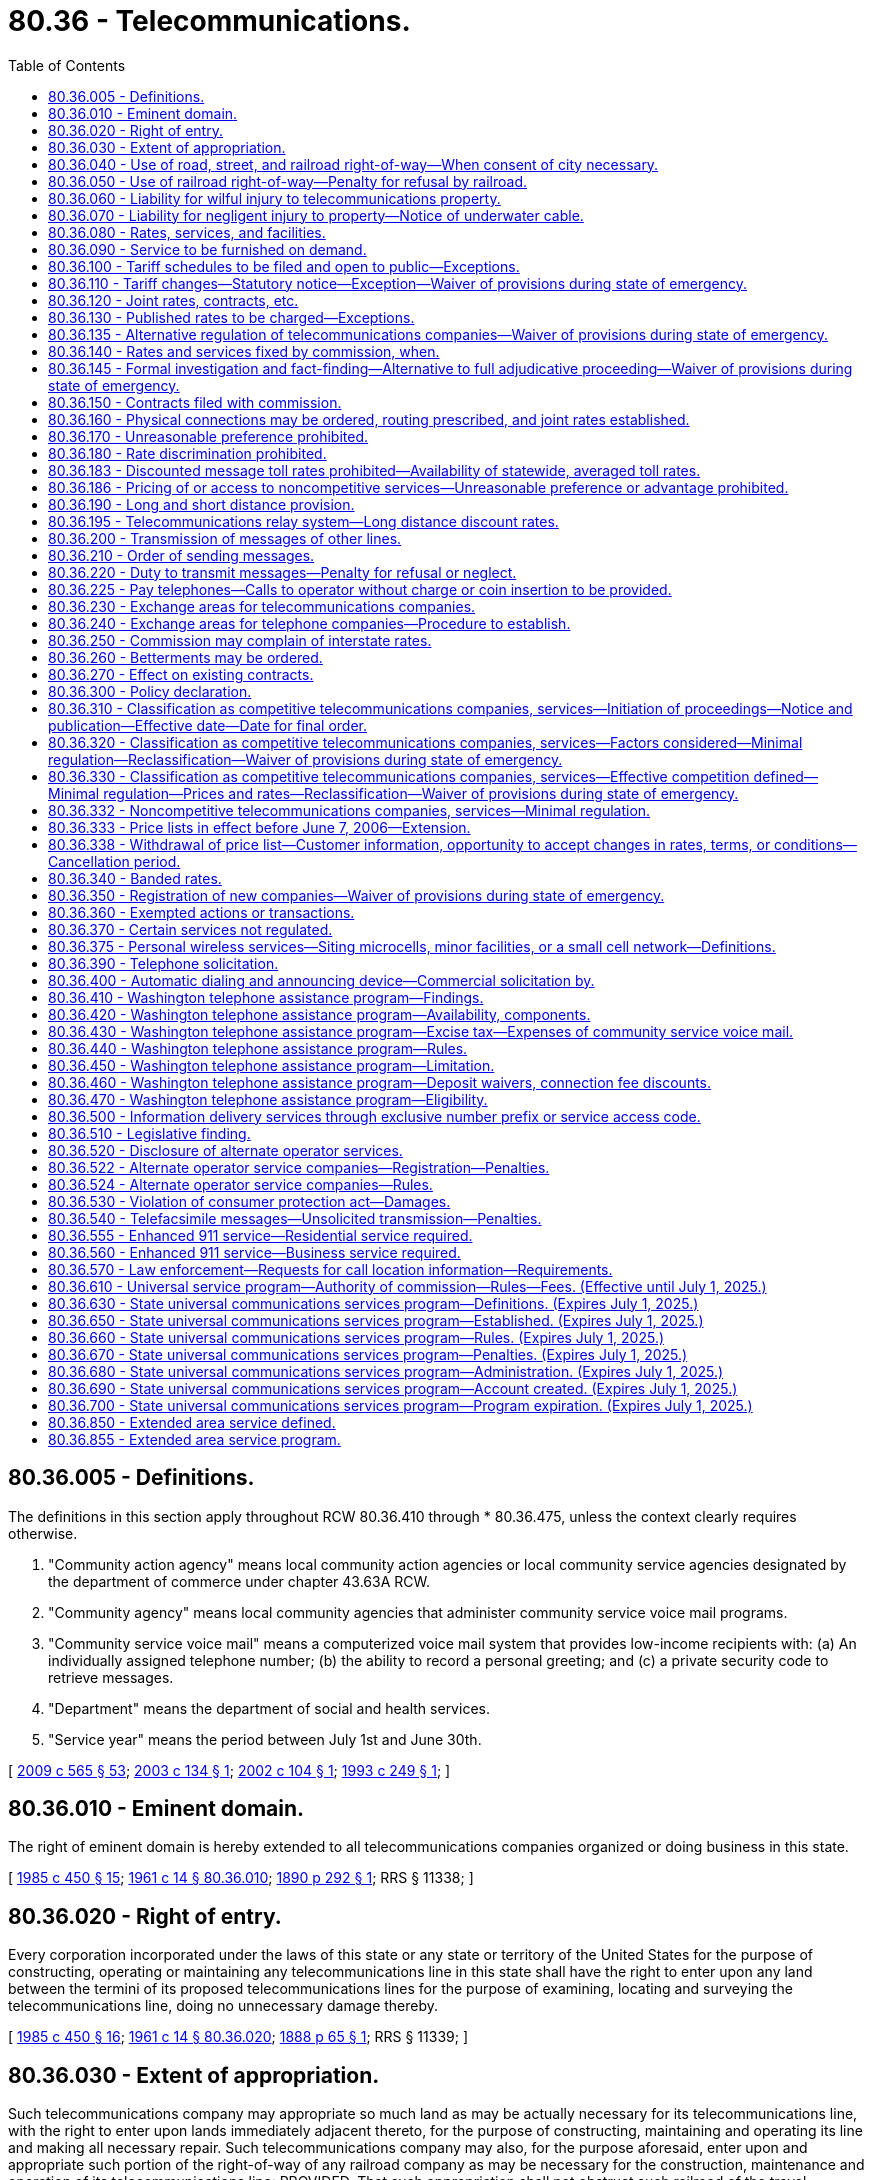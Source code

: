 = 80.36 - Telecommunications.
:toc:

== 80.36.005 - Definitions.
The definitions in this section apply throughout RCW 80.36.410 through * 80.36.475, unless the context clearly requires otherwise.

. "Community action agency" means local community action agencies or local community service agencies designated by the department of commerce under chapter 43.63A RCW.

. "Community agency" means local community agencies that administer community service voice mail programs.

. "Community service voice mail" means a computerized voice mail system that provides low-income recipients with: (a) An individually assigned telephone number; (b) the ability to record a personal greeting; and (c) a private security code to retrieve messages.

. "Department" means the department of social and health services.

. "Service year" means the period between July 1st and June 30th.

[ http://lawfilesext.leg.wa.gov/biennium/2009-10/Pdf/Bills/Session%20Laws/House/2242.SL.pdf?cite=2009%20c%20565%20§%2053[2009 c 565 § 53]; http://lawfilesext.leg.wa.gov/biennium/2003-04/Pdf/Bills/Session%20Laws/House/1624-S.SL.pdf?cite=2003%20c%20134%20§%201[2003 c 134 § 1]; http://lawfilesext.leg.wa.gov/biennium/2001-02/Pdf/Bills/Session%20Laws/Senate/5999.SL.pdf?cite=2002%20c%20104%20§%201[2002 c 104 § 1]; http://lawfilesext.leg.wa.gov/biennium/1993-94/Pdf/Bills/Session%20Laws/House/1428-S.SL.pdf?cite=1993%20c%20249%20§%201[1993 c 249 § 1]; ]

== 80.36.010 - Eminent domain.
The right of eminent domain is hereby extended to all telecommunications companies organized or doing business in this state.

[ http://leg.wa.gov/CodeReviser/documents/sessionlaw/1985c450.pdf?cite=1985%20c%20450%20§%2015[1985 c 450 § 15]; http://leg.wa.gov/CodeReviser/documents/sessionlaw/1961c14.pdf?cite=1961%20c%2014%20§%2080.36.010[1961 c 14 § 80.36.010]; http://leg.wa.gov/CodeReviser/documents/sessionlaw/1890c292.pdf?cite=1890%20p%20292%20§%201[1890 p 292 § 1]; RRS § 11338; ]

== 80.36.020 - Right of entry.
Every corporation incorporated under the laws of this state or any state or territory of the United States for the purpose of constructing, operating or maintaining any telecommunications line in this state shall have the right to enter upon any land between the termini of its proposed telecommunications lines for the purpose of examining, locating and surveying the telecommunications line, doing no unnecessary damage thereby.

[ http://leg.wa.gov/CodeReviser/documents/sessionlaw/1985c450.pdf?cite=1985%20c%20450%20§%2016[1985 c 450 § 16]; http://leg.wa.gov/CodeReviser/documents/sessionlaw/1961c14.pdf?cite=1961%20c%2014%20§%2080.36.020[1961 c 14 § 80.36.020]; http://leg.wa.gov/CodeReviser/Pages/session_laws.aspx?cite=1888%20p%2065%20§%201[1888 p 65 § 1]; RRS § 11339; ]

== 80.36.030 - Extent of appropriation.
Such telecommunications company may appropriate so much land as may be actually necessary for its telecommunications line, with the right to enter upon lands immediately adjacent thereto, for the purpose of constructing, maintaining and operating its line and making all necessary repair. Such telecommunications company may also, for the purpose aforesaid, enter upon and appropriate such portion of the right-of-way of any railroad company as may be necessary for the construction, maintenance and operation of its telecommunications line: PROVIDED, That such appropriation shall not obstruct such railroad of the travel thereupon, nor interfere with the operation of such railroad.

[ http://leg.wa.gov/CodeReviser/documents/sessionlaw/1985c450.pdf?cite=1985%20c%20450%20§%2017[1985 c 450 § 17]; http://leg.wa.gov/CodeReviser/documents/sessionlaw/1961c14.pdf?cite=1961%20c%2014%20§%2080.36.030[1961 c 14 § 80.36.030]; http://leg.wa.gov/CodeReviser/Pages/session_laws.aspx?cite=1888%20p%2066%20§%202[1888 p 66 § 2]; RRS § 11342; ]

== 80.36.040 - Use of road, street, and railroad right-of-way—When consent of city necessary.
Any telecommunications company, or the lessees thereof, doing business in this state, shall have the right to construct and maintain all necessary telecommunications lines for public traffic along and upon any public road, street or highway, along or across the right-of-way of any railroad corporation, and may erect poles, posts, piers or abutments for supporting the insulators, wires and any other necessary fixture of their lines, in such manner and at such points as not to incommode the public use of the railroad or highway, or interrupt the navigation of the waters: PROVIDED, That when the right-of-way of such corporation has not been acquired by or through any grant or donation from the United States, or this state, or any county, city or town therein, then the right to construct and maintain such lines shall be secured only by the exercise of right of eminent domain, as provided by law: PROVIDED FURTHER, That where the right-of-way as herein contemplated is within the corporate limits of any incorporated city, the consent of the city council thereof shall be first obtained before such telecommunications lines can be erected thereon.

[ http://leg.wa.gov/CodeReviser/documents/sessionlaw/1985c450.pdf?cite=1985%20c%20450%20§%2018[1985 c 450 § 18]; http://leg.wa.gov/CodeReviser/documents/sessionlaw/1961c14.pdf?cite=1961%20c%2014%20§%2080.36.040[1961 c 14 § 80.36.040]; http://leg.wa.gov/CodeReviser/documents/sessionlaw/1890c292.pdf?cite=1890%20p%20292%20§%205[1890 p 292 § 5]; RRS § 11352; ]

== 80.36.050 - Use of railroad right-of-way—Penalty for refusal by railroad.
Every railroad operated in this state, and carrying freight and passengers for hire, or doing business in this state, is and shall be designated a "post road," and the corporation or company owning the same shall allow telecommunications companies to construct and maintain telecommunications lines on and along the right-of-way of such railroad.

In case of the refusal or neglect of any railroad company or corporation to comply with the provisions of this section, said company or corporation shall be liable for damages in the sum of not less than one thousand dollars nor more than five thousand dollars for each offense, and one hundred dollars per day during the continuance thereof.

[ http://leg.wa.gov/CodeReviser/documents/sessionlaw/1985c450.pdf?cite=1985%20c%20450%20§%2019[1985 c 450 § 19]; http://leg.wa.gov/CodeReviser/documents/sessionlaw/1961c14.pdf?cite=1961%20c%2014%20§%2080.36.050[1961 c 14 § 80.36.050]; http://leg.wa.gov/CodeReviser/documents/sessionlaw/1890c292.pdf?cite=1890%20p%20292%20§%203[1890 p 292 § 3]; RRS § 11340.   1890 p 293 § 9; RRS § 11356; ]

== 80.36.060 - Liability for wilful injury to telecommunications property.
Any person who wilfully and maliciously does any injury to any telecommunications property mentioned in RCW 80.36.070, is liable to the company for five times the amount of actual damages sustained thereby, to be recovered in any court of competent jurisdiction.

[ http://leg.wa.gov/CodeReviser/documents/sessionlaw/1985c450.pdf?cite=1985%20c%20450%20§%2020[1985 c 450 § 20]; http://leg.wa.gov/CodeReviser/documents/sessionlaw/1961c14.pdf?cite=1961%20c%2014%20§%2080.36.060[1961 c 14 § 80.36.060]; http://leg.wa.gov/CodeReviser/documents/sessionlaw/1890c293.pdf?cite=1890%20p%20293%20§%207[1890 p 293 § 7]; RRS § 11354; ]

== 80.36.070 - Liability for negligent injury to property—Notice of underwater cable.
Any person who injures or destroys, through want of proper care, any necessary or useful fixtures of any telecommunications company, is liable to the company for all damages sustained thereby. Any vessel which, by dragging its anchor or otherwise, breaks, injures or destroys the subaqueous cable of a telecommunications company, subjects its owners to the damages hereinbefore specified.

No telecommunications company can recover damages for the breaking or injury of any subaqueous telecommunications cable, unless such company has previously erected on either bank of the waters under which the cable is placed, a monument indicating the place where the cable lies, and publishes for one month, in some newspaper most likely to give notice to navigators, a notice giving a description and the purpose of the monuments, and the general course, landings and termini of the cable.

[ http://leg.wa.gov/CodeReviser/documents/sessionlaw/1985c450.pdf?cite=1985%20c%20450%20§%2021[1985 c 450 § 21]; http://leg.wa.gov/CodeReviser/documents/sessionlaw/1961c14.pdf?cite=1961%20c%2014%20§%2080.36.070[1961 c 14 § 80.36.070]; http://leg.wa.gov/CodeReviser/documents/sessionlaw/1890c293.pdf?cite=1890%20p%20293%20§%206[1890 p 293 § 6]; RRS § 11353.   1890 p 293 § 10; RRS § 11357; ]

== 80.36.080 - Rates, services, and facilities.
All rates, tolls, contracts and charges, rules and regulations of telecommunications companies, for messages, conversations, services rendered and equipment and facilities supplied, whether such message, conversation or service to be performed be over one company or line or over or by two or more companies or lines, shall be fair, just, reasonable and sufficient, and the service so to be rendered any person, firm or corporation by any telecommunications company shall be rendered and performed in a prompt, expeditious and efficient manner and the facilities, instrumentalities and equipment furnished by it shall be safe, kept in good condition and repair, and its appliances, instrumentalities and service shall be modern, adequate, sufficient and efficient.

[ http://leg.wa.gov/CodeReviser/documents/sessionlaw/1985c450.pdf?cite=1985%20c%20450%20§%2022[1985 c 450 § 22]; http://leg.wa.gov/CodeReviser/documents/sessionlaw/1961c14.pdf?cite=1961%20c%2014%20§%2080.36.080[1961 c 14 § 80.36.080]; 1911 c 117 § 35, part; RRS § 10371, part; ]

== 80.36.090 - Service to be furnished on demand.
Every telecommunications company operating in this state shall provide and maintain suitable and adequate buildings and facilities therein, or connected therewith, for the accommodation, comfort and convenience of its patrons and employees.

Every telecommunications company shall, upon reasonable notice, furnish to all persons and corporations who may apply therefor and be reasonably entitled thereto suitable and proper facilities and connections for telephonic communication and furnish telephone service as demanded.

[ http://leg.wa.gov/CodeReviser/documents/sessionlaw/1985c450.pdf?cite=1985%20c%20450%20§%2023[1985 c 450 § 23]; http://leg.wa.gov/CodeReviser/documents/sessionlaw/1961c14.pdf?cite=1961%20c%2014%20§%2080.36.090[1961 c 14 § 80.36.090]; 1911 c 117 § 35, part; RRS § 10371, part; ]

== 80.36.100 - Tariff schedules to be filed and open to public—Exceptions.
. Every telecommunications company shall file with the commission and shall print and keep open to public inspection at such points as the commission may designate, schedules showing the rates, tolls, rentals, and charges of such companies for messages, conversations and services rendered and equipment and facilities supplied for messages and services to be performed within the state between each point upon its line and all other points thereon, and between each point upon its line and all points upon every other similar line operated or controlled by it, and between each point on its line or upon any line leased, operated or controlled by it and all points upon the line of any other similar company, whenever a through service and joint rate shall have been established or ordered between any two such points.

. If no joint rate covering a through service has been established, the several companies in such through service shall file, print and keep open to public inspection as aforesaid the separately established rates, tolls, rentals, and charges applicable for such through service.

. The schedules printed as aforesaid shall plainly state the places between which telecommunications service, or both, will be rendered, and shall also state separately all charges and all privileges or facilities granted or allowed, and any rules or regulations which may in anywise change, affect or determine any of the aggregate of the rates, tolls, rentals or charges for the service rendered.

. A schedule shall be plainly printed in large type, and a copy thereof shall be kept by every telecommunications company readily accessible to and for convenient inspection by the public at such places as may be designated by the commission, which schedule shall state the rates charged from such station to every other station on such company's line, or on any line controlled and used by it within the state.

.. All or any of such schedules kept as aforesaid shall be immediately produced by such telecommunications company upon the demand of any person.

.. A notice printed in bold type, and stating that such schedules are on file and open to inspection by any person, the places where the same are kept, and that the agent will assist such person to determine from such schedules any rate, toll, rental, rule or regulation which is in force shall be kept posted by every telecommunications company in a conspicuous place in every station or office of such company.

. This section does not apply to telecommunications companies classified as competitive under RCW 80.36.320 or to telecommunications services classified as competitive under RCW 80.36.330.

[ http://lawfilesext.leg.wa.gov/biennium/2005-06/Pdf/Bills/Session%20Laws/Senate/6473-S.SL.pdf?cite=2006%20c%20347%20§%201[2006 c 347 § 1]; http://leg.wa.gov/CodeReviser/documents/sessionlaw/1989c101.pdf?cite=1989%20c%20101%20§%209[1989 c 101 § 9]; http://leg.wa.gov/CodeReviser/documents/sessionlaw/1985c450.pdf?cite=1985%20c%20450%20§%2024[1985 c 450 § 24]; http://leg.wa.gov/CodeReviser/documents/sessionlaw/1961c14.pdf?cite=1961%20c%2014%20§%2080.36.100[1961 c 14 § 80.36.100]; http://leg.wa.gov/CodeReviser/documents/sessionlaw/1911c117.pdf?cite=1911%20c%20117%20§%2036[1911 c 117 § 36]; RRS § 10372; ]

== 80.36.110 - Tariff changes—Statutory notice—Exception—Waiver of provisions during state of emergency.
. Except as provided in subsection (2) of this section, unless the commission otherwise orders, no change shall be made in any rate, toll, rental, or charge, that was filed and published by any telecommunications company in compliance with the requirements of RCW 80.36.100, except after notice as required in this subsection.

.. For changes to any rate, toll, rental, or charge filed and published in a tariff, the company shall provide thirty days' notice to the commission and publication for thirty days as required in the case of original schedules in RCW 80.36.100. The notice shall plainly state the changes proposed to be made in the schedule then in force, and the time when the changed rate, toll, or charge will go into effect, and all proposed changes shall be shown by printing, filing and publishing new schedules, or shall be plainly indicated upon the schedules in force at the time and kept open to public inspection. Proposed changes may be suspended by the commission within thirty days or before the stated effective date of the proposed change, whichever is later.

.. The commission for good cause shown may allow changes in rates, charges, tolls, or rentals without requiring the notice and publication provided for in (a) of this subsection, by an order or rule specifying the change to be made and the time when it takes effect, and the manner in which the change will be filed and published.

.. When any change is made in any rate, toll, rental, or charge, the effect of which is to increase any rate, toll, rental, or charge then existing, attention shall be directed on the copy filed with the commission to the increase by some character immediately preceding or following the item in the schedule, which character shall be in such a form as the commission may designate.

. [Empty]
.. A telecommunications company may file a tariff that decreases any rate, charge, rental, or toll with ten days' notice to the commission and publication without receiving a special order from the commission when the filing does not contain an offsetting increase to another rate, charge, rental, or toll, and the filing company agrees not to file for an increase to any rate, charge, rental, or toll to recover the revenue deficit that results from the decrease for a period of one year.

.. A telecommunications company may file a promotional offering to be effective, without receiving a special order from the commission, upon filing with the commission and publication. For the purposes of this section, "promotional offering" means a tariff that, for a period of up to ninety days, waives or reduces charges or conditions of service for existing or new subscribers for the purpose of retaining or increasing the number of customers who subscribe to or use a service.

[(3)] During a state of emergency declared under RCW 43.06.010(12), the governor may waive or suspend the operation or enforcement of this section or any portion of this section or under any administrative rule, and issue any orders to facilitate the operation of state or local government or to promote and secure the safety and protection of the civilian population.

[ http://lawfilesext.leg.wa.gov/biennium/2007-08/Pdf/Bills/Session%20Laws/Senate/6950.SL.pdf?cite=2008%20c%20181%20§%20403[2008 c 181 § 403]; http://lawfilesext.leg.wa.gov/biennium/2005-06/Pdf/Bills/Session%20Laws/Senate/6473-S.SL.pdf?cite=2006%20c%20347%20§%202[2006 c 347 § 2]; http://lawfilesext.leg.wa.gov/biennium/2003-04/Pdf/Bills/Session%20Laws/Senate/5299-S.SL.pdf?cite=2003%20c%20189%20§%202[2003 c 189 § 2]; http://lawfilesext.leg.wa.gov/biennium/1997-98/Pdf/Bills/Session%20Laws/Senate/5370.SL.pdf?cite=1997%20c%20166%20§%201[1997 c 166 § 1]; http://leg.wa.gov/CodeReviser/documents/sessionlaw/1989c152.pdf?cite=1989%20c%20152%20§%202[1989 c 152 § 2]; http://leg.wa.gov/CodeReviser/documents/sessionlaw/1989c101.pdf?cite=1989%20c%20101%20§%2010[1989 c 101 § 10]; http://leg.wa.gov/CodeReviser/documents/sessionlaw/1985c450.pdf?cite=1985%20c%20450%20§%2025[1985 c 450 § 25]; http://leg.wa.gov/CodeReviser/documents/sessionlaw/1961c14.pdf?cite=1961%20c%2014%20§%2080.36.110[1961 c 14 § 80.36.110]; prior:  1911 c 117 § 37; RRS § 10373; ]

== 80.36.120 - Joint rates, contracts, etc.
The names of the several companies which are parties to any joint rates, tolls, contracts or charges of telecommunications companies for messages, conversations and service to be rendered shall be specified therein, and each of the parties thereto, other than the one filing the same, shall file with the commission such evidence of concurrence therein or acceptance thereof as may be required or approved by the commission; and where such evidence of concurrence or acceptance is filed, it shall not be necessary for the companies filing the same to also file copies of the tariff in which they are named as parties.

[ http://leg.wa.gov/CodeReviser/documents/sessionlaw/1985c450.pdf?cite=1985%20c%20450%20§%2026[1985 c 450 § 26]; http://leg.wa.gov/CodeReviser/documents/sessionlaw/1961c14.pdf?cite=1961%20c%2014%20§%2080.36.120[1961 c 14 § 80.36.120]; http://leg.wa.gov/CodeReviser/documents/sessionlaw/1911c117.pdf?cite=1911%20c%20117%20§%2038[1911 c 117 § 38]; RRS § 10374; ]

== 80.36.130 - Published rates to be charged—Exceptions.
. Except as provided in RCW 80.04.130 and 80.36.150, no telecommunications company shall charge, demand, collect or receive different compensation for any service rendered or to be rendered than the charge applicable to such service as specified in its schedule on file and in effect at that time, nor shall any telecommunications company refund or remit, directly or indirectly, any portion of the rate or charge so specified, nor extend to any person or corporation any form of contract or agreement or any rule or regulation or any privilege or facility except such as are specified in its schedule filed and in effect at the time, and regularly and uniformly extended to all persons and corporations under like circumstances for like or substantially similar service.

. No telecommunications company subject to the provisions of this title shall, directly or indirectly, give any free or reduced service or any free pass or frank for the transmission of messages by telecommunications between points within this state, except to its officers, employees, agents, pensioners, surgeons, physicians, attorneys-at-law, and their families, and persons and corporations exclusively engaged in charitable and eleemosynary work, and ministers of religion, Young Men's Christian Associations, Young Women's Christian Associations; to indigent and destitute persons, and to officers and employees of other telecommunications companies, railroad companies, and street railroad companies.

. The commission may accept a tariff that gives free or reduced rate services for a temporary period of time in order to promote the use of the services.

[ http://lawfilesext.leg.wa.gov/biennium/1991-92/Pdf/Bills/Session%20Laws/House/2465-S.SL.pdf?cite=1992%20c%2068%20§%202[1992 c 68 § 2]; http://leg.wa.gov/CodeReviser/documents/sessionlaw/1989c101.pdf?cite=1989%20c%20101%20§%2011[1989 c 101 § 11]; http://leg.wa.gov/CodeReviser/documents/sessionlaw/1985c450.pdf?cite=1985%20c%20450%20§%2027[1985 c 450 § 27]; http://leg.wa.gov/CodeReviser/documents/sessionlaw/1961c14.pdf?cite=1961%20c%2014%20§%2080.36.130[1961 c 14 § 80.36.130]; http://leg.wa.gov/CodeReviser/documents/sessionlaw/1911c117.pdf?cite=1911%20c%20117%20§%2040[1911 c 117 § 40]; RRS § 10376. FORMER PART OF SECTION: 1929 c 96 § 1, part now codified in RCW  81.28.080; ]

== 80.36.135 - Alternative regulation of telecommunications companies—Waiver of provisions during state of emergency.
. The legislature declares that:

.. Changes in technology and the structure of the telecommunications industry may produce conditions under which traditional rate of return, rate base regulation of telecommunications companies may not in all cases provide the most efficient and effective means of achieving the public policy goals of this state as declared in RCW 80.36.300, this section, and RCW 80.36.145. The commission should be authorized to employ an alternative form of regulation if that alternative is better suited to achieving those policy goals.

.. Because of the great diversity in the scope and type of services provided by telecommunications companies, alternative regulatory arrangements that meet the varying circumstances of different companies and their ratepayers may be desirable.

. Subject to the conditions set forth in this chapter and RCW 80.04.130, the commission may regulate telecommunications companies subject to traditional rate of return, rate base regulation by authorizing an alternative form of regulation. The commission may determine the manner and extent of any alternative forms of regulation as may in the public interest be appropriate. In addition to the public policy goals declared in RCW 80.36.300, the commission shall consider, in determining the appropriateness of any proposed alternative form of regulation, whether it will:

.. Facilitate the broad deployment of technological improvements and advanced telecommunications services to underserved areas or underserved customer classes;

.. Improve the efficiency of the regulatory process;

.. Preserve or enhance the development of effective competition and protect against the exercise of market power during its development;

.. Preserve or enhance service quality and protect against the degradation of the quality or availability of efficient telecommunications services;

.. Provide for rates and charges that are fair, just, reasonable, sufficient, and not unduly discriminatory or preferential; and

.. Not unduly or unreasonably prejudice or disadvantage any particular customer class.

. A telecommunications company or companies subject to traditional rate of return, rate base regulation may petition the commission to establish an alternative form of regulation. The company or companies shall submit with the petition a plan for an alternative form of regulation. The plan shall contain a proposal for transition to the alternative form of regulation and the proposed duration of the plan. The plan must also contain a proposal for ensuring adequate carrier-to-carrier service quality, including service quality standards or performance measures for interconnection, and appropriate enforcement or remedial provisions in the event the company fails to meet service quality standards or performance measures. The commission also may initiate consideration of alternative forms of regulation for a company or companies on its own motion. The commission, after notice and hearing, shall issue an order accepting, modifying, or rejecting the plan within nine months after the petition or motion is filed, unless extended by the commission for good cause. The commission shall order implementation of the alternative plan of regulation unless it finds that, on balance, an alternative plan as proposed or modified fails to meet the considerations stated in subsection (2) of this section.

. Not later than sixty days from the entry of the commission's order, the company or companies affected by the order may file with the commission an election not to proceed with the alternative form of regulation as authorized by the commission.

. The commission may waive such regulatory requirements under Title 80 RCW for a telecommunications company subject to an alternative form of regulation as may be appropriate to facilitate the implementation of this section. However, the commission may not waive any grant of legal rights to any person contained in this chapter and chapter 80.04 RCW. The commission may waive different regulatory requirements for different companies or services if such different treatment is in the public interest.

. Upon petition by the company, and after notice and hearing, the commission may rescind or modify an alternative form of regulation in the manner requested by the company.

. The commission or any person may file a complaint under RCW 80.04.110 alleging that a telecommunications company under an alternative form of regulation has not complied with the terms and conditions set forth in the alternative form of regulation. The complainant shall bear the burden of proving the allegations in the complaint.

. During a state of emergency declared under RCW 43.06.010(12), the governor may waive or suspend the operation or enforcement of this section or any portion of this section or under any administrative rule, and issue any orders to facilitate the operation of state or local government or to promote and secure the safety and protection of the civilian population.

[ http://lawfilesext.leg.wa.gov/biennium/2007-08/Pdf/Bills/Session%20Laws/Senate/6950.SL.pdf?cite=2008%20c%20181%20§%20414[2008 c 181 § 414]; http://lawfilesext.leg.wa.gov/biennium/1999-00/Pdf/Bills/Session%20Laws/House/2881.SL.pdf?cite=2000%20c%2082%20§%201[2000 c 82 § 1]; http://lawfilesext.leg.wa.gov/biennium/1995-96/Pdf/Bills/Session%20Laws/House/1744-S.SL.pdf?cite=1995%20c%20110%20§%205[1995 c 110 § 5]; http://leg.wa.gov/CodeReviser/documents/sessionlaw/1989c101.pdf?cite=1989%20c%20101%20§%201[1989 c 101 § 1]; ]

== 80.36.140 - Rates and services fixed by commission, when.
Whenever the commission shall find, after a hearing had upon its own motion or upon complaint, that the rates, charges, tolls or rentals demanded, exacted, charged or collected by any telecommunications company for the transmission of messages by telecommunications, or for the rental or use of any telecommunications line, instrument, wire, appliance, apparatus or device or any telecommunications receiver, transmitter, instrument, wire, cable, apparatus, conduit, machine, appliance or device, or any telecommunications extension or extension system, or that the rules, regulations or practices of any telecommunications company affecting such rates, charges, tolls, rentals or service are unjust, unreasonable, unjustly discriminatory or unduly preferential, or in anywise in violation of law, or that such rates, charges, tolls or rentals are insufficient to yield reasonable compensation for the service rendered, the commission shall determine the just and reasonable rates, charges, tolls or rentals to be thereafter observed and in force, and fix the same by order as provided in this title.

Whenever the commission shall find, after such hearing that the rules, regulations or practices of any telecommunications company are unjust or unreasonable, or that the equipment, facilities or service of any telecommunications company is inadequate, inefficient, improper or insufficient, the commission shall determine the just, reasonable, proper, adequate and efficient rules, regulations, practices, equipment, facilities and service to be thereafter installed, observed and used, and fix the same by order or rule as provided in this title.

[ http://leg.wa.gov/CodeReviser/documents/sessionlaw/1985c450.pdf?cite=1985%20c%20450%20§%2028[1985 c 450 § 28]; http://leg.wa.gov/CodeReviser/documents/sessionlaw/1961c14.pdf?cite=1961%20c%2014%20§%2080.36.140[1961 c 14 § 80.36.140]; http://leg.wa.gov/CodeReviser/documents/sessionlaw/1911c117.pdf?cite=1911%20c%20117%20§%2055[1911 c 117 § 55]; RRS § 10391; ]

== 80.36.145 - Formal investigation and fact-finding—Alternative to full adjudicative proceeding—Waiver of provisions during state of emergency.
. The legislature declares that the availability of an alternative abbreviated formal procedure for use by the commission instead of a full adjudicative proceeding may in appropriate circumstances advance the public interest by reducing the time required by the commission for decision and the costs incurred by interested parties and ratepayers. Therefore, the commission is authorized to use formal investigation and fact-finding instead of an adjudicative proceeding under chapter 34.05 RCW when it determines that its use is in the public interest and that a full adjudicative hearing is not necessary to fully develop the facts relevant to the proceeding and the positions of the parties, including intervenors.

. The commission may use formal investigation and fact-finding instead of the hearing provided in the following circumstances:

.. A complaint proceeding under RCW 80.04.110 with concurrence of the respondent when the commission is the complainant or with concurrence of the complainant and respondent when not the commission;

.. A tariff suspension under RCW 80.04.130; or

.. A competitive classification proceeding under RCW 80.36.320 and 80.36.330.

. In formal investigation and fact-finding the commission may limit the record to written submissions by the parties, including intervenors. The commission shall review the written submissions and, based thereon, shall enter appropriate findings of fact and conclusions of law and its order. When there is a reasonable expression of public interest in the issues under consideration, the commission shall hold at least one public hearing for the receipt of information from members of the public that are not formal intervenors in the proceeding and may elect to convert the proceeding to an adjudicative proceeding at any stage. The assignment of an agency employee or administrative law judge to preside at such public hearing shall not require the entry of an initial order.

. The commission shall adopt rules of practice and procedure including rules for discovery of information necessary for the use of formal investigation and fact-finding and for the filing of written submissions. The commission may provide by rule for a number of rounds of written comments: PROVIDED, That the party with the burden of proof shall always have the opportunity to file reply comments.

. During a state of emergency declared under RCW 43.06.010(12), the governor may waive or suspend the operation or enforcement of this section or any portion of this section or under any administrative rule, and issue any orders to facilitate the operation of state or local government or to promote and secure the safety and protection of the civilian population.

[ http://lawfilesext.leg.wa.gov/biennium/2007-08/Pdf/Bills/Session%20Laws/Senate/6950.SL.pdf?cite=2008%20c%20181%20§%20407[2008 c 181 § 407]; http://leg.wa.gov/CodeReviser/documents/sessionlaw/1989c101.pdf?cite=1989%20c%20101%20§%203[1989 c 101 § 3]; ]

== 80.36.150 - Contracts filed with commission.
. Every telecommunications company shall file with the commission, as and when required by it, a copy of any contract, agreement or arrangement in writing with any other telecommunications company, or with any other corporation, association or person relating in any way to the construction, maintenance or use of a telecommunications line or service by, or rates and charges over and upon, any such telecommunications line. The commission shall adopt rules that provide for the filing by telecommunications companies on the public record of the essential terms and conditions of every contract for service. The commission shall not require that customer proprietary information contained in contracts be disclosed on the public record.

. The commission shall not treat contracts as tariffs or price lists. The commission may require noncompetitive service to be tariffed unless the company demonstrates that the use of a contract is in the public interest based upon a customer requirement or a competitive necessity for deviation from tariffed rates, terms and conditions, or that the contract is for a new service with limited demand.

. Contracts shall be for a stated time period and shall cover the costs for the service contracted for, as determined by commission rule or order. Contracts shall be enforceable by the contracting parties according to their terms, unless the contract has been rejected by the commission before its stated effective date as improper under the commission's rules and orders, or the requirements of this chapter. If the commission finds a contract to be below cost after it has gone into effect, based on commission rules or orders or the requirements of this chapter in effect at the time of the execution of the contract, it may make the appropriate adjustment to the contracting company's revenue requirement in a subsequent proceeding.

. Contracts executed and filed prior to July 23, 1989, are deemed lawful and enforceable by the contracting parties according to the contract terms. If the commission finds that any existing contract provides for rates that are below cost, based on commission rules or orders or the requirements of this chapter in effect at the time of the execution of the contract, it may make the appropriate adjustment to the contracting company's revenue requirement in a subsequent proceeding.

. If a contract covers competitive and noncompetitive services, the noncompetitive services shall be unbundled and priced separately from all other services and facilities in the contract. Such noncompetitive services shall be made available to all purchasers under the same or substantially the same circumstances at the same rate, terms, and conditions.

[ http://leg.wa.gov/CodeReviser/documents/sessionlaw/1989c101.pdf?cite=1989%20c%20101%20§%208[1989 c 101 § 8]; http://leg.wa.gov/CodeReviser/documents/sessionlaw/1985c450.pdf?cite=1985%20c%20450%20§%2029[1985 c 450 § 29]; http://leg.wa.gov/CodeReviser/documents/sessionlaw/1961c14.pdf?cite=1961%20c%2014%20§%2080.36.150[1961 c 14 § 80.36.150]; http://leg.wa.gov/CodeReviser/documents/sessionlaw/1911c117.pdf?cite=1911%20c%20117%20§%2039[1911 c 117 § 39]; RRS § 10375; ]

== 80.36.160 - Physical connections may be ordered, routing prescribed, and joint rates established.
In order to provide toll telephone service where no such service is available, or to promote the most expeditious handling or most direct routing of toll messages and conversations, or to prevent arbitrary or unreasonable practices which may result in the failure to utilize the toll facilities of all telecommunications companies equitably and effectively, the commission may, on its own motion, or upon complaint, notwithstanding any contract or arrangement between telecommunications companies, investigate, ascertain and, after hearing, by order (1) require the construction and maintenance of suitable connections between telephone lines for the transfer of messages and conversations at a common point or points and, if the companies affected fail to agree on the proportion of the cost thereof to be borne by each such company, prescribe said proportion of cost to be borne by each; and/or (2) prescribe the routing of toll messages and conversations over such connections and the practices and regulations to be followed with respect to such routing; and/or (3) establish reasonable joint rates or charges by or over said lines and connections and just, reasonable and equitable divisions thereof as between the telecommunications companies participating therein.

This section shall not be construed as conferring on the commission jurisdiction, supervision or control of the rates, service or facilities of any mutual, cooperative or farmer line company or association, except for the purpose of carrying out the provisions of this section.

[ http://leg.wa.gov/CodeReviser/documents/sessionlaw/1985c450.pdf?cite=1985%20c%20450%20§%2030[1985 c 450 § 30]; http://leg.wa.gov/CodeReviser/documents/sessionlaw/1961c14.pdf?cite=1961%20c%2014%20§%2080.36.160[1961 c 14 § 80.36.160]; http://leg.wa.gov/CodeReviser/documents/sessionlaw/1943c68.pdf?cite=1943%20c%2068%20§%201[1943 c 68 § 1]; http://leg.wa.gov/CodeReviser/documents/sessionlaw/1923c118.pdf?cite=1923%20c%20118%20§%201[1923 c 118 § 1]; http://leg.wa.gov/CodeReviser/documents/sessionlaw/1911c117.pdf?cite=1911%20c%20117%20§%2073[1911 c 117 § 73]; Rem. Supp. 1943 § 10409; ]

== 80.36.170 - Unreasonable preference prohibited.
No telecommunications company shall make or give any undue or unreasonable preference or advantage to any person, corporation or locality, or subject any particular person, corporation or locality to any undue or unreasonable prejudice or disadvantage in any respect whatsoever. The commission shall have primary jurisdiction to determine whether any rate, regulation, or practice of a telecommunications company violates this section. This section shall not apply to contracts offered by a telecommunications company classified as competitive or to contracts for services classified as competitive under RCW 80.36.320 and 80.36.330.

[ http://leg.wa.gov/CodeReviser/documents/sessionlaw/1989c101.pdf?cite=1989%20c%20101%20§%204[1989 c 101 § 4]; http://leg.wa.gov/CodeReviser/documents/sessionlaw/1985c450.pdf?cite=1985%20c%20450%20§%2031[1985 c 450 § 31]; http://leg.wa.gov/CodeReviser/documents/sessionlaw/1961c14.pdf?cite=1961%20c%2014%20§%2080.36.170[1961 c 14 § 80.36.170]; http://leg.wa.gov/CodeReviser/documents/sessionlaw/1911c117.pdf?cite=1911%20c%20117%20§%2042[1911 c 117 § 42]; RRS § 10378; ]

== 80.36.180 - Rate discrimination prohibited.
No telecommunications company shall, directly or indirectly, or by any special rate, rebate, drawback or other device or method, unduly or unreasonably charge, demand, collect or receive from any person or corporation a greater or less compensation for any service rendered or to be rendered with respect to communication by telecommunications or in connection therewith, except as authorized in this title or Title 81 RCW than it charges, demands, collects or receives from any other person or corporation for doing a like and contemporaneous service with respect to communication by telecommunications under the same or substantially the same circumstances and conditions. The commission shall have primary jurisdiction to determine whether any rate, regulation, or practice of a telecommunications company violates this section. This section shall not apply to contracts offered by a telecommunications company classified as competitive or to contracts for services classified as competitive under RCW 80.36.320 or 80.36.330.

[ http://leg.wa.gov/CodeReviser/documents/sessionlaw/1989c101.pdf?cite=1989%20c%20101%20§%205[1989 c 101 § 5]; http://leg.wa.gov/CodeReviser/documents/sessionlaw/1985c450.pdf?cite=1985%20c%20450%20§%2032[1985 c 450 § 32]; http://leg.wa.gov/CodeReviser/documents/sessionlaw/1961c14.pdf?cite=1961%20c%2014%20§%2080.36.180[1961 c 14 § 80.36.180]; http://leg.wa.gov/CodeReviser/documents/sessionlaw/1911c117.pdf?cite=1911%20c%20117%20§%2041[1911 c 117 § 41]; RRS § 10377; ]

== 80.36.183 - Discounted message toll rates prohibited—Availability of statewide, averaged toll rates.
Notwithstanding any other provision of this chapter, no telecommunications company shall offer a discounted message toll service based on volume that prohibits aggregation of volumes across all territory with respect to which that company functions as an interexchange carrier. The commission shall continue to have the authority to require statewide, averaged toll rates to be made available by any telecommunications company subject to its jurisdiction.

[ http://leg.wa.gov/CodeReviser/documents/sessionlaw/1989c101.pdf?cite=1989%20c%20101%20§%206[1989 c 101 § 6]; ]

== 80.36.186 - Pricing of or access to noncompetitive services—Unreasonable preference or advantage prohibited.
Notwithstanding any other provision of this chapter, no telecommunications company providing noncompetitive services shall, as to the pricing of or access to noncompetitive services, make or grant any undue or unreasonable preference or advantage to itself or to any other person providing telecommunications service, nor subject any telecommunications company to any undue or unreasonable prejudice or competitive disadvantage. The commission shall have primary jurisdiction to determine whether any rate, regulation, or practice of a telecommunications company violates this section.

[ http://leg.wa.gov/CodeReviser/documents/sessionlaw/1989c101.pdf?cite=1989%20c%20101%20§%207[1989 c 101 § 7]; ]

== 80.36.190 - Long and short distance provision.
No telecommunications company subject to the provisions of this title shall charge or receive any greater compensation in the aggregate for the transmission of any long distance conversation or message of like kind for a shorter than for a longer distance over the same line, in the same direction, within this state, the shorter being included within the longer distance, or charge any greater compensation for a through service than the aggregate of the intermediate rates subject to the provision of this title, but this shall not be construed as authorizing any such telecommunications company to charge and receive as great a compensation for a shorter as for a longer distance. Upon application of any telecommunications company the commission may, by order, authorize it to charge less for longer than for a shorter distance service for the transmission of conversation or messages in special cases after investigation, but the order must specify and prescribe the extent to which the telecommunications company making such application is relieved from the operation of this section, and only to the extent so specified and prescribed shall any telecommunications company be relieved from the requirements of this section.

[ http://leg.wa.gov/CodeReviser/documents/sessionlaw/1985c450.pdf?cite=1985%20c%20450%20§%2033[1985 c 450 § 33]; http://leg.wa.gov/CodeReviser/documents/sessionlaw/1961c14.pdf?cite=1961%20c%2014%20§%2080.36.190[1961 c 14 § 80.36.190]; http://leg.wa.gov/CodeReviser/documents/sessionlaw/1911c117.pdf?cite=1911%20c%20117%20§%2044[1911 c 117 § 44]; RRS § 10380; ]

== 80.36.195 - Telecommunications relay system—Long distance discount rates.
Each telecommunications company providing intrastate interexchange voice transmission service shall offer discounts from otherwise applicable long distance rates for service used in conjunction with the statewide relay service authorized under RCW 43.20A.725. Such long distance discounts shall be determined in relation to the additional time required to translate calls through relay operators. In the case of intrastate long distance services provided pursuant to tariff, the commission shall require the incorporation of such discounts.

[ http://lawfilesext.leg.wa.gov/biennium/1991-92/Pdf/Bills/Session%20Laws/Senate/6377-S.SL.pdf?cite=1992%20c%20144%20§%205[1992 c 144 § 5]; ]

== 80.36.200 - Transmission of messages of other lines.
Every telecommunications company operating in this state shall receive, transmit and deliver, without discrimination or delay, the messages of any other telecommunications company.

[ http://leg.wa.gov/CodeReviser/documents/sessionlaw/1985c450.pdf?cite=1985%20c%20450%20§%2034[1985 c 450 § 34]; http://leg.wa.gov/CodeReviser/documents/sessionlaw/1961c14.pdf?cite=1961%20c%2014%20§%2080.36.200[1961 c 14 § 80.36.200]; http://leg.wa.gov/CodeReviser/documents/sessionlaw/1911c117.pdf?cite=1911%20c%20117%20§%2045[1911 c 117 § 45]; RRS § 10381; ]

== 80.36.210 - Order of sending messages.
It shall be the duty of any telegraph company, doing business in this state, to transmit all dispatches in the order in which they are received, under the penalty of one hundred dollars, to be recovered with costs of suit, by the person or persons whose dispatch is postponed out of its order: PROVIDED, That communications to and from public officers on official business, may have precedence over all other communications: AND, PROVIDED FURTHER, That intelligence of general and public interest may be transmitted for publication out of its order.

[ http://leg.wa.gov/CodeReviser/documents/sessionlaw/1961c14.pdf?cite=1961%20c%2014%20§%2080.36.210[1961 c 14 § 80.36.210]; Code 1881 § 2361; RRS § 11344; prior:  1866 p 77 § 20; ]

== 80.36.220 - Duty to transmit messages—Penalty for refusal or neglect.
Telecommunications companies shall receive, exchange and transmit each other's messages without delay or discrimination, and all telecommunications companies shall receive and transmit messages for any person.

In case of the refusal or neglect of any telecommunications company to comply with the provisions of this section, the penalty for the same shall be a fine of not more than five hundred nor less than one hundred dollars for each offense.

[ http://leg.wa.gov/CodeReviser/documents/sessionlaw/1985c450.pdf?cite=1985%20c%20450%20§%2035[1985 c 450 § 35]; http://leg.wa.gov/CodeReviser/documents/sessionlaw/1961c14.pdf?cite=1961%20c%2014%20§%2080.36.220[1961 c 14 § 80.36.220]; http://leg.wa.gov/CodeReviser/documents/sessionlaw/1890c292.pdf?cite=1890%20p%20292%20§%202[1890 p 292 § 2]; RRS § 11343.   1890 p 293 § 8; RRS § 11355; ]

== 80.36.225 - Pay telephones—Calls to operator without charge or coin insertion to be provided.
All telecommunications companies and customer-owned, pay telephone providers doing business in this state and utilizing pay telephones shall provide a system whereby calls may be made to the operator without charge and without requiring the use of credit cards or other payment devices, or insertion of any coins into such pay telephone.

[ http://leg.wa.gov/CodeReviser/documents/sessionlaw/1985c450.pdf?cite=1985%20c%20450%20§%2036[1985 c 450 § 36]; http://leg.wa.gov/CodeReviser/documents/sessionlaw/1975c21.pdf?cite=1975%20c%2021%20§%201[1975 c 21 § 1]; ]

== 80.36.230 - Exchange areas for telecommunications companies.
The commission is hereby granted the power to prescribe exchange area boundaries and/or territorial boundaries for telecommunications companies.

[ http://leg.wa.gov/CodeReviser/documents/sessionlaw/1985c450.pdf?cite=1985%20c%20450%20§%2037[1985 c 450 § 37]; http://leg.wa.gov/CodeReviser/documents/sessionlaw/1961c14.pdf?cite=1961%20c%2014%20§%2080.36.230[1961 c 14 § 80.36.230]; http://leg.wa.gov/CodeReviser/documents/sessionlaw/1941c137.pdf?cite=1941%20c%20137%20§%201[1941 c 137 § 1]; Rem. Supp. 1941 § 11358-1; ]

== 80.36.240 - Exchange areas for telephone companies—Procedure to establish.
The commission in conducting hearings, promulgating rules, and otherwise proceeding to make effective the provisions of RCW 80.36.230 and 80.36.240, shall be governed by, and shall have the powers provided in this title, as amended; all provisions as to review of the commission's orders and appeals to the supreme court or the court of appeals contained in said title, as amended, shall be available to all companies and parties affected by the commission's orders issued under authority of RCW 80.36.230 and 80.36.240.

[ http://leg.wa.gov/CodeReviser/documents/sessionlaw/1971c81.pdf?cite=1971%20c%2081%20§%20142[1971 c 81 § 142]; http://leg.wa.gov/CodeReviser/documents/sessionlaw/1961c14.pdf?cite=1961%20c%2014%20§%2080.36.240[1961 c 14 § 80.36.240]; http://leg.wa.gov/CodeReviser/documents/sessionlaw/1941c137.pdf?cite=1941%20c%20137%20§%202[1941 c 137 § 2]; Rem. Supp. 1941 § 11358-2; ]

== 80.36.250 - Commission may complain of interstate rates.
The commission may investigate all interstate rates and charges, classifications, or rules or practices relating thereto, for or in relation to the transmission of messages or conversations. Where any acts in relation thereto take place within this state which, in the opinion of the commission, are excessive or discriminatory, or are levied or laid in violation of the federal communications act of June 19, 1934, and acts amendatory thereof or supplementary thereto, or are in conflict with the rulings, orders, or regulations of the Federal Communications Commission, the commission shall apply by petition to the Federal Communications Commission for relief, and may present to such federal commission all facts coming to its knowledge respecting violations of such act or the rulings, orders, or regulations of the federal commission.

[ http://leg.wa.gov/CodeReviser/documents/sessionlaw/1961c14.pdf?cite=1961%20c%2014%20§%2080.36.250[1961 c 14 § 80.36.250]; http://leg.wa.gov/CodeReviser/documents/sessionlaw/1911c117.pdf?cite=1911%20c%20117%20§%2058[1911 c 117 § 58]; RRS § 10394; ]

== 80.36.260 - Betterments may be ordered.
Whenever the commission shall find, after a hearing had on its own motion or upon complaint, that repairs or improvements to, or changes in, any telecommunications line ought reasonably be made, or that any additions or extensions should reasonably be made thereto in order to promote the security or convenience of the public or employees, or in order to secure adequate service or facilities for telecommunications communications, the commission shall make and serve an order directing that such repairs, improvements, changes, additions or extensions be made in the manner to be specified therein.

[ http://leg.wa.gov/CodeReviser/documents/sessionlaw/1985c450.pdf?cite=1985%20c%20450%20§%2038[1985 c 450 § 38]; http://leg.wa.gov/CodeReviser/documents/sessionlaw/1961c14.pdf?cite=1961%20c%2014%20§%2080.36.260[1961 c 14 § 80.36.260]; http://leg.wa.gov/CodeReviser/documents/sessionlaw/1911c117.pdf?cite=1911%20c%20117%20§%2071[1911 c 117 § 71]; RRS § 10407; ]

== 80.36.270 - Effect on existing contracts.
Nothing in this title shall be construed to prevent any telecommunications company from continuing to furnish the use of its line, equipment or service under any contract or contracts in force on June 7, 1911 or upon the taking effect of any schedule or schedules of rates subsequently filed with the commission, as herein provided, at the rates fixed in such contract or contracts.

[ http://leg.wa.gov/CodeReviser/documents/sessionlaw/1989c101.pdf?cite=1989%20c%20101%20§%2012[1989 c 101 § 12]; http://leg.wa.gov/CodeReviser/documents/sessionlaw/1985c450.pdf?cite=1985%20c%20450%20§%2039[1985 c 450 § 39]; http://leg.wa.gov/CodeReviser/documents/sessionlaw/1961c14.pdf?cite=1961%20c%2014%20§%2080.36.270[1961 c 14 § 80.36.270]; http://leg.wa.gov/CodeReviser/documents/sessionlaw/1911c117.pdf?cite=1911%20c%20117%20§%2043[1911 c 117 § 43]; RRS § 10379; ]

== 80.36.300 - Policy declaration.
The legislature declares it is the policy of the state to:

. Preserve affordable universal telecommunications service;

. Maintain and advance the efficiency and availability of telecommunications service;

. Ensure that customers pay only reasonable charges for telecommunications service;

. Ensure that rates for noncompetitive telecommunications services do not subsidize the competitive ventures of regulated telecommunications companies;

. Promote diversity in the supply of telecommunications services and products in telecommunications markets throughout the state; and

. Permit flexible regulation of competitive telecommunications companies and services.

[ http://leg.wa.gov/CodeReviser/documents/sessionlaw/1985c450.pdf?cite=1985%20c%20450%20§%201[1985 c 450 § 1]; ]

== 80.36.310 - Classification as competitive telecommunications companies, services—Initiation of proceedings—Notice and publication—Effective date—Date for final order.
. Telecommunications companies may petition to be classified as competitive telecommunications companies under RCW 80.36.320 or to have services classified as competitive telecommunications services under RCW 80.36.330. The commission may initiate classification proceedings on its own motion. The commission may require all regulated telecommunications companies potentially affected by a classification proceeding to appear as parties for a determination of their classification.

. Any company petition or commission motion for competitive classification shall state an effective date not sooner than thirty days from the filing date. The company must provide notice and publication of the proposed competitive classification in the same manner as provided in RCW 80.36.110 for tariff changes. The proposed classification shall take effect on the stated effective date unless suspended by the commission and set for hearing under chapter 34.05 RCW or set for a formal investigation and fact-finding under RCW 80.36.145. The commission shall enter its final order with respect to any suspended classification within six months from the date of filing of a company's petition or the commission's motion.

[ http://lawfilesext.leg.wa.gov/biennium/1997-98/Pdf/Bills/Session%20Laws/Senate/6622-S.SL.pdf?cite=1998%20c%20337%20§%204[1998 c 337 § 4]; http://leg.wa.gov/CodeReviser/documents/sessionlaw/1989c101.pdf?cite=1989%20c%20101%20§%2014[1989 c 101 § 14]; http://leg.wa.gov/CodeReviser/documents/sessionlaw/1985c450.pdf?cite=1985%20c%20450%20§%203[1985 c 450 § 3]; ]

== 80.36.320 - Classification as competitive telecommunications companies, services—Factors considered—Minimal regulation—Reclassification—Waiver of provisions during state of emergency.
. The commission shall classify a telecommunications company as a competitive telecommunications company if the services it offers are subject to effective competition. Effective competition means that the company's customers have reasonably available alternatives and that the company does not have a significant captive customer base. In determining whether a company is competitive, factors the commission shall consider include but are not limited to:

.. The number and sizes of alternative providers of service;

.. The extent to which services are available from alternative providers in the relevant market;

.. The ability of alternative providers to make functionally equivalent or substitute services readily available at competitive rates, terms, and conditions; and

.. Other indicators of market power which may include market share, growth in market share, ease of entry, and the affiliation of providers of services.

The commission shall conduct the initial classification and any subsequent review of the classification in accordance with such procedures as the commission may establish by rule.

. Competitive telecommunications companies shall be subject to minimal regulation. The commission may waive any regulatory requirement under this title for competitive telecommunications companies when it determines that competition will serve the same purposes as public interest regulation. The commission may waive different regulatory requirements for different companies if such different treatment is in the public interest. A competitive telecommunications company shall at a minimum:

.. Keep its accounts according to regulations as determined by the commission;

.. File financial reports with the commission as required by the commission and in a form and at times prescribed by the commission; and

.. Cooperate with commission investigations of customer complaints.

. The commission may revoke any waivers it grants and may reclassify any competitive telecommunications company if the revocation or reclassification would protect the public interest.

. The commission may waive the requirements of RCW 80.36.170 and 80.36.180 in whole or in part for a competitive telecommunications company if it finds that competition will serve the same purpose and protect the public interest.

. During a state of emergency declared under RCW 43.06.010(12), the governor may waive or suspend the operation or enforcement of this section or any portion of this section or under any administrative rule, and issue any orders to facilitate the operation of state or local government or to promote and secure the safety and protection of the civilian population.

[ http://lawfilesext.leg.wa.gov/biennium/2007-08/Pdf/Bills/Session%20Laws/Senate/6950.SL.pdf?cite=2008%20c%20181%20§%20408[2008 c 181 § 408]; http://lawfilesext.leg.wa.gov/biennium/2005-06/Pdf/Bills/Session%20Laws/Senate/6473-S.SL.pdf?cite=2006%20c%20347%20§%203[2006 c 347 § 3]; http://lawfilesext.leg.wa.gov/biennium/2003-04/Pdf/Bills/Session%20Laws/Senate/5299-S.SL.pdf?cite=2003%20c%20189%20§%203[2003 c 189 § 3]; http://lawfilesext.leg.wa.gov/biennium/1997-98/Pdf/Bills/Session%20Laws/Senate/6622-S.SL.pdf?cite=1998%20c%20337%20§%205[1998 c 337 § 5]; http://leg.wa.gov/CodeReviser/documents/sessionlaw/1989c101.pdf?cite=1989%20c%20101%20§%2015[1989 c 101 § 15]; http://leg.wa.gov/CodeReviser/documents/sessionlaw/1985c450.pdf?cite=1985%20c%20450%20§%204[1985 c 450 § 4]; ]

== 80.36.330 - Classification as competitive telecommunications companies, services—Effective competition defined—Minimal regulation—Prices and rates—Reclassification—Waiver of provisions during state of emergency.
. The commission may classify a telecommunications service provided by a telecommunications company as a competitive telecommunications service if the service is subject to effective competition. Effective competition means that customers of the service have reasonably available alternatives and that the service is not provided to a significant captive customer base. In determining whether a service is competitive, factors the commission shall consider include but are not limited to:

.. The number and size of alternative providers of services, including those not subject to commission jurisdiction;

.. The extent to which services are available from alternative providers in the relevant market;

.. The ability of alternative providers to make functionally equivalent or substitute services readily available at competitive rates, terms, and conditions; and

.. Other indicators of market power, which may include market share, growth in market share, ease of entry, and the affiliation of providers of services.

. Competitive telecommunications services are subject to minimal regulation. The commission may waive any regulatory requirement under this title for companies offering a competitive telecommunications service when it determines that competition will serve the same purposes as public interest regulation. The commission may waive different regulatory requirements for different companies if such different treatment is in the public interest. A company offering a competitive telecommunications service shall at a minimum:

.. Keep its accounts according to rules adopted by the commission;

.. File financial reports for competitive telecommunications services with the commission as required by the commission and in a form and at times prescribed by the commission; and

.. Cooperate with commission investigations of customer complaints.

. Prices or rates charged for competitive telecommunications services shall cover their cost. The commission shall determine proper cost standards to implement this section, provided that in making any assignment of costs or allocating any revenue requirement, the commission shall act to preserve affordable universal telecommunications service.

. The commission may investigate prices for competitive telecommunications services upon complaint. In any complaint proceeding initiated by the commission, the telecommunications company providing the service shall bear the burden of proving that the prices charged cover cost, and are fair, just, and reasonable.

. Telecommunications companies shall provide the commission with all data it deems necessary to implement this section.

. No losses incurred by a telecommunications company in the provision of competitive services may be recovered through rates for noncompetitive services. The commission may order refunds or credits to any class of subscribers to a noncompetitive telecommunications service which has paid excessive rates because of below cost pricing of competitive telecommunications services.

. The commission may reclassify any competitive telecommunications service if reclassification would protect the public interest.

. The commission may waive the requirements of RCW 80.36.170 and 80.36.180 in whole or in part for a service classified as competitive if it finds that competition will serve the same purpose and protect the public interest.

. During a state of emergency declared under RCW 43.06.010(12), the governor may waive or suspend the operation or enforcement of this section or any portion of this section or under any administrative rule, and issue any orders to facilitate the operation of state or local government or to promote and secure the safety and protection of the civilian population.

[ http://lawfilesext.leg.wa.gov/biennium/2007-08/Pdf/Bills/Session%20Laws/Senate/6950.SL.pdf?cite=2008%20c%20181%20§%20409[2008 c 181 § 409]; http://lawfilesext.leg.wa.gov/biennium/2007-08/Pdf/Bills/Session%20Laws/House/2103-S.SL.pdf?cite=2007%20c%2026%20§%201[2007 c 26 § 1]; http://lawfilesext.leg.wa.gov/biennium/2005-06/Pdf/Bills/Session%20Laws/Senate/6473-S.SL.pdf?cite=2006%20c%20347%20§%204[2006 c 347 § 4]; http://lawfilesext.leg.wa.gov/biennium/2003-04/Pdf/Bills/Session%20Laws/Senate/5299-S.SL.pdf?cite=2003%20c%20189%20§%204[2003 c 189 § 4]; http://lawfilesext.leg.wa.gov/biennium/1997-98/Pdf/Bills/Session%20Laws/Senate/6622-S.SL.pdf?cite=1998%20c%20337%20§%206[1998 c 337 § 6]; http://leg.wa.gov/CodeReviser/documents/sessionlaw/1989c101.pdf?cite=1989%20c%20101%20§%2016[1989 c 101 § 16]; http://leg.wa.gov/CodeReviser/documents/sessionlaw/1985c450.pdf?cite=1985%20c%20450%20§%205[1985 c 450 § 5]; ]

== 80.36.332 - Noncompetitive telecommunications companies, services—Minimal regulation.
. A noncompetitive telecommunications company may petition to have packages or bundles of telecommunications services it offers be subject to minimal regulation. The commission shall grant the petition where:

.. Each noncompetitive service in the packages or bundle is readily and separately available to customers at fair, just, and reasonable prices;

.. The price of the package or bundle is equal to or greater than the cost for tariffed services plus the cost of any competitive services as determined in accordance with RCW 80.36.330(3); and

.. The availability and price of the stand-alone noncompetitive services are displayed in the company's tariff and on its web site consistent with commission rules.

. For purposes of this section, "minimal regulation" shall have the same meaning as under RCW 80.36.330.

. The commission may waive any regulatory requirement under this title with respect to packages or bundles of telecommunications services if it finds those requirements are no longer necessary to protect public interest.

[ http://lawfilesext.leg.wa.gov/biennium/2007-08/Pdf/Bills/Session%20Laws/House/2103-S.SL.pdf?cite=2007%20c%2026%20§%202[2007 c 26 § 2]; ]

== 80.36.333 - Price lists in effect before June 7, 2006—Extension.
. Until June 30, 2007, a telecommunications company may continue to maintain on file with the commission any price list that, pursuant to RCW 80.36.100, 80.36.320, and 80.36.330, was on file and in effect before June 7, 2006. The price list is subject to the statutes and rules in effect immediately before June 7, 2006.

. The commission may, upon petition by a company with a price list on file before June 7, 2006, extend the deadline in subsection (1) of this section until June 30, 2008. The commission may approve an extension only if the petitioning company demonstrates that it cannot reasonably implement a replacement for its price list by June 30, 2007, and that the extension of time will not result in harm to customers or competition.

[ http://lawfilesext.leg.wa.gov/biennium/2005-06/Pdf/Bills/Session%20Laws/Senate/6473-S.SL.pdf?cite=2006%20c%20347%20§%205[2006 c 347 § 5]; ]

== 80.36.338 - Withdrawal of price list—Customer information, opportunity to accept changes in rates, terms, or conditions—Cancellation period.
Each company withdrawing a filed price list shall provide each customer receiving service under the price list with information about the rates, terms, and conditions under which the service will continue to be provided. If the rates, terms, and conditions do not change upon withdrawal of the price list, such rates, terms, and conditions shall be binding to the same extent as the price list. If any of the rates, terms, and conditions do change upon withdrawal of the price list, the company must provide each customer with a reasonable opportunity to decide whether to accept the changed rate, term, or condition. If a customer does not cancel service within thirty days after notice of the change is given, the customer will be deemed to have accepted all the rates, terms, and conditions offered by the company.

[ http://lawfilesext.leg.wa.gov/biennium/2005-06/Pdf/Bills/Session%20Laws/Senate/6473-S.SL.pdf?cite=2006%20c%20347%20§%206[2006 c 347 § 6]; ]

== 80.36.340 - Banded rates.
The commission may approve a tariff which includes banded rates for any telecommunications service if such tariff is in the public interest. "Banded rate" means a rate which has a minimum and a maximum rate. The minimum rate in the rate band shall cover the cost of the service. Rates may be changed within the rate band upon such notice as the commission may order.

[ http://leg.wa.gov/CodeReviser/documents/sessionlaw/1985c450.pdf?cite=1985%20c%20450%20§%206[1985 c 450 § 6]; ]

== 80.36.350 - Registration of new companies—Waiver of provisions during state of emergency.
Each telecommunications company not operating under tariff in Washington on January 1, 1985, shall register with the commission before beginning operations in this state. The registration shall be on a form prescribed by the commission and shall contain such information as the commission may by rule require, but shall include as a minimum the name and address of the company; the name and address of its registered agent, if any; the name, address, and title of each officer or director; its most current balance sheet; its latest annual report, if any; and a description of the telecommunications services it offers or intends to offer.

The commission may require as a precondition to registration the procurement of a performance bond sufficient to cover any advances or deposits the telecommunications company may collect from its customers, or order that such advances or deposits be held in escrow or trust.

The commission may deny registration to any telecommunications company which:

. Does not provide the information required by this section;

. Fails to provide a performance bond, if required;

. Does not possess adequate financial resources to provide the proposed service; or

. Does not possess adequate technical competency to provide the proposed service.

The commission shall take action to approve or issue a notice of hearing concerning any application for registration within thirty days after receiving the application. The commission may approve an application with or without a hearing. The commission may deny an application after a hearing.

A telecommunications company may also submit a petition for competitive classification under RCW 80.36.310 at the time it applies for registration. The commission may act on the registration application and the competitive classification petition at the same time.

During a state of emergency declared under RCW 43.06.010(12), the governor may waive or suspend the operation or enforcement of this section or any portion of this section or under any administrative rule, and issue any orders to facilitate the operation of state or local government or to promote and secure the safety and protection of the civilian population.

[ http://lawfilesext.leg.wa.gov/biennium/2007-08/Pdf/Bills/Session%20Laws/Senate/6950.SL.pdf?cite=2008%20c%20181%20§%20410[2008 c 181 § 410]; http://leg.wa.gov/CodeReviser/documents/sessionlaw/1990c10.pdf?cite=1990%20c%2010%20§%201[1990 c 10 § 1]; http://leg.wa.gov/CodeReviser/documents/sessionlaw/1985c450.pdf?cite=1985%20c%20450%20§%207[1985 c 450 § 7]; ]

== 80.36.360 - Exempted actions or transactions.
For the purposes of RCW 19.86.170, actions or transactions of competitive telecommunications companies, or associated with competitive telecommunications services, shall not be deemed otherwise permitted, prohibited, or regulated by the commission.

[ http://leg.wa.gov/CodeReviser/documents/sessionlaw/1985c450.pdf?cite=1985%20c%20450%20§%208[1985 c 450 § 8]; ]

== 80.36.370 - Certain services not regulated.
The commission shall not regulate the following:

. One way broadcast or cable television transmission of television or radio signals;

. Private telecommunications systems;

. Telegraph services;

. Any sale, lease, or use of customer premises equipment except such equipment as is regulated on July 28, 1985;

. Private shared telecommunications services, unless the commission finds, upon notice and investigation, that customers of such services have no alternative access to local exchange telecommunications companies. If the commission makes such a finding, it may require the private shared telecommunications services provider to make alternative facilities or conduit space available on reasonable terms and conditions at reasonable prices;

. Radio communications services provided by a regulated telecommunications company, except that when those services are the only voice grade, local exchange telecommunications service available to a customer of the company the commission may regulate the radio communication service of that company.

[ http://leg.wa.gov/CodeReviser/documents/sessionlaw/1990c118.pdf?cite=1990%20c%20118%20§%201[1990 c 118 § 1]; http://leg.wa.gov/CodeReviser/documents/sessionlaw/1985c450.pdf?cite=1985%20c%20450%20§%209[1985 c 450 § 9]; ]

== 80.36.375 - Personal wireless services—Siting microcells, minor facilities, or a small cell network—Definitions.
. If a personal wireless service provider applies to site several microcells, minor facilities, or a small cell network in a single geographical area:

.. If one or more of the microcells and/or minor facilities are not exempt from the requirements of RCW 43.21C.030(2)(c), local governmental entities are encouraged: (i) To allow the applicant, at the applicant's discretion, to file a single set of documents required by chapter 43.21C RCW that will apply to all the microcells and/or minor facilities to be sited; and (ii) to render decisions under chapter 43.21C RCW regarding all the microcells and/or minor facilities in a single administrative proceeding; 

.. Local governmental entities are encouraged: (i) To allow the applicant, at the applicant's discretion, to file a single set of documents for land use permits that will apply to all the microcells and/or minor facilities to be sited; and (ii) to render decisions regarding land use permits for all the microcells and/or minor facilities in a single administrative proceeding; and

.. For small cell networks involving multiple individual small cell facilities, local governmental entities may allow the applicant, if the applicant so chooses, to file a consolidated application and receive a single permit for the small cell network in a single jurisdiction instead of filing separate applications for each individual small cell facility.

. For the purposes of this section:

.. "Personal wireless services" means commercial mobile services, unlicensed wireless services, and common carrier wireless exchange access services, as defined by federal laws and regulations.

.. "Microcell" means a wireless communication facility consisting of an antenna that is either: (i) Four feet in height and with an area of not more than five hundred eighty square inches; or (ii) if a tubular antenna, no more than four inches in diameter and no more than six feet in length.

.. "Minor facility" means a wireless communication facility consisting of up to three antennas, each of which is either: (i) Four feet in height and with an area of not more than five hundred eighty square inches; or (ii) if a tubular antenna, no more than four inches in diameter and no more than six feet in length; and the associated equipment cabinet that is six feet or less in height and no more than forty-eight square feet in floor area.

.. "Small cell facility" means a personal wireless services facility that meets both of the following qualifications:

... Each antenna is located inside an antenna enclosure of no more than three cubic feet in volume or, in the case of an antenna that has exposed elements, the antenna and all of its exposed elements could fit within an imaginary enclosure of no more than three cubic feet; and

... Primary equipment enclosures are no larger than seventeen cubic feet in volume. The following associated equipment may be located outside the primary equipment enclosure and if so located, are not included in the calculation of equipment volume: Electric meter, concealment, telecomm demarcation box, ground-based enclosures, battery back-up power systems, grounding equipment, power transfer switch, and cut-off switch.

.. "Small cell network" means a collection of interrelated small cell facilities designed to deliver personal wireless services.

[ http://lawfilesext.leg.wa.gov/biennium/2013-14/Pdf/Bills/Session%20Laws/House/2175-S.SL.pdf?cite=2014%20c%20118%20§%201[2014 c 118 § 1]; http://lawfilesext.leg.wa.gov/biennium/1997-98/Pdf/Bills/Session%20Laws/House/2044-S.SL.pdf?cite=1997%20c%20219%20§%202[1997 c 219 § 2]; http://lawfilesext.leg.wa.gov/biennium/1995-96/Pdf/Bills/Session%20Laws/House/2828-S.SL.pdf?cite=1996%20c%20323%20§%203[1996 c 323 § 3]; ]

== 80.36.390 - Telephone solicitation.
. As used in this section, "telephone solicitation" means the unsolicited initiation of a telephone call by a commercial or nonprofit company or organization to a residential telephone customer and conversation for the purpose of encouraging a person to purchase property, goods, or services or soliciting donations of money, property, goods, or services. "Telephone solicitation" does not include:

.. Calls made in response to a request or inquiry by the called party. This includes calls regarding an item that has been purchased by the called party from the company or organization during a period not longer than twelve months prior to the telephone contact;

.. Calls made by a not-for-profit organization to its own list of bona fide or active members of the organization;

.. Calls limited to polling or soliciting the expression of ideas, opinions, or votes; or

.. Business-to-business contacts.

For purposes of this section, each individual real estate agent or insurance agent who maintains a separate list from other individual real estate or insurance agents shall be treated as a company or organization. For purposes of this section, an organization as defined in RCW 29A.04.086 or 29A.04.097 and organized pursuant to chapter 29A.80 RCW shall not be considered a commercial or nonprofit company or organization.

. A person making a telephone solicitation must identify him or herself and the company or organization on whose behalf the solicitation is being made and the purpose of the call within the first thirty seconds of the telephone call.

. If, at any time during the telephone contact, the called party states or indicates that he or she does not wish to be called again by the company or organization or wants to have his or her name and individual telephone number removed from the telephone lists used by the company or organization making the telephone solicitation, then:

.. The company or organization shall not make any additional telephone solicitation of the called party at that telephone number within a period of at least one year; and

.. The company or organization shall not sell or give the called party's name and telephone number to another company or organization: PROVIDED, That the company or organization may return the list, including the called party's name and telephone number, to the company or organization from which it received the list.

. A violation of subsection (2) or (3) of this section is punishable by a fine of up to one thousand dollars for each violation.

. The attorney general may bring actions to enforce compliance with this section. For the first violation by any company or organization of this section, the attorney general shall notify the company with a letter of warning that the section has been violated.

. A person aggrieved by repeated violations of this section may bring a civil action in superior court to enjoin future violations, to recover damages, or both. The court shall award damages of at least one hundred dollars for each individual violation of this section. If the aggrieved person prevails in a civil action under this subsection, the court shall award the aggrieved person reasonable attorneys' fees and cost of the suit.

. The utilities and transportation commission shall by rule ensure that telecommunications companies inform their residential customers of the provisions of this section. The notification may be made by (a) annual inserts in the billing statements mailed to residential customers, or (b) conspicuous publication of the notice in the consumer information pages of local telephone directories.

[ http://lawfilesext.leg.wa.gov/biennium/2015-16/Pdf/Bills/Session%20Laws/House/1806-S.SL.pdf?cite=2015%20c%2053%20§%2095[2015 c 53 § 95]; http://leg.wa.gov/CodeReviser/documents/sessionlaw/1987c229.pdf?cite=1987%20c%20229%20§%2013[1987 c 229 § 13]; http://leg.wa.gov/CodeReviser/documents/sessionlaw/1986c277.pdf?cite=1986%20c%20277%20§%202[1986 c 277 § 2]; ]

== 80.36.400 - Automatic dialing and announcing device—Commercial solicitation by.
. As used in this section:

.. An automatic dialing and announcing device is a device which automatically dials telephone numbers and plays a recorded message once a connection is made.

.. Commercial solicitation means the unsolicited initiation of a telephone conversation for the purpose of encouraging a person to purchase property, goods, or services.

. No person may use an automatic dialing and announcing device for purposes of commercial solicitation. This section applies to all commercial solicitation intended to be received by telephone customers within the state.

. A violation of this section is a violation of chapter 19.86 RCW. It shall be presumed that damages to the recipient of commercial solicitations made using an automatic dialing and announcing device are five hundred dollars.

. Nothing in this section shall be construed to prevent the Washington utilities and transportation commission from adopting additional rules regulating automatic dialing and announcing devices.

[ http://leg.wa.gov/CodeReviser/documents/sessionlaw/1986c281.pdf?cite=1986%20c%20281%20§%202[1986 c 281 § 2]; ]

== 80.36.410 - Washington telephone assistance program—Findings.
. The legislature finds that universal telephone service is an important policy goal of the state. The legislature further finds that: (a) Recent changes in the telecommunications industry, such as federal access charges, raise concerns about the ability of low-income persons to continue to afford access to local exchange telephone service; and (b) many low-income persons making the transition to independence from receiving supportive services through community agencies do not qualify for economic assistance from the department.

. Therefore, the legislature finds that: (a) It is in the public interest to take steps to mitigate the effects of these changes on low-income persons; and (b) advances in telecommunications technologies, such as community service voice mail provide new and economically efficient ways to secure many of the benefits of universal service to low-income persons who are not customers of local exchange telephone service.

[ http://lawfilesext.leg.wa.gov/biennium/2003-04/Pdf/Bills/Session%20Laws/House/1624-S.SL.pdf?cite=2003%20c%20134%20§%202[2003 c 134 § 2]; http://lawfilesext.leg.wa.gov/biennium/2001-02/Pdf/Bills/Session%20Laws/Senate/5999.SL.pdf?cite=2002%20c%20104%20§%202[2002 c 104 § 2]; http://leg.wa.gov/CodeReviser/documents/sessionlaw/1987c229.pdf?cite=1987%20c%20229%20§%203[1987 c 229 § 3]; ]

== 80.36.420 - Washington telephone assistance program—Availability, components.
The Washington telephone assistance program may be available to participants of programs set forth in RCW 80.36.470. Within funds specifically appropriated by the legislature for the Washington telephone assistance program, assistance may consist of the following components:

. A discount on service connection fees of fifty percent or more as set forth in RCW 80.36.460.

. A waiver of deposit requirements on local exchange service, as set forth in RCW 80.36.460.

. A discounted flat rate service for local exchange service, which is subject to the following conditions:

.. The commission must establish a single telephone assistance rate for all local exchange companies operating in the state of Washington. The telephone assistance rate must include any federal end user charges and any other charges necessary to obtain local exchange service.

.. The commission must, in establishing the telephone assistance rate, consider all charges for local exchange service, including federal end user charges, mileage charges, extended area service, and any other charges necessary to obtain local exchange service.

.. The telephone assistance rate is only available to eligible customers subscribing to the lowest priced local exchange flat rate service, where the lowest priced local exchange flat rate service, including any federal end user charges and any other charges necessary to obtain local exchange service, is greater than the telephone assistance rate.

.. The cost of providing the service must be paid, to the maximum extent possible, by a waiver of all or part of federal end user charges and, to the extent necessary, from the available appropriated funds.

. A discount on a community service voice mailbox that provides recipients with (a) an individually assigned telephone number; (b) the ability to record a personal greeting; and (c) a secure private security code to retrieve messages.

[ http://lawfilesext.leg.wa.gov/biennium/2013-14/Pdf/Bills/Session%20Laws/House/1971-S2.SL.pdf?cite=2013%202nd%20sp.s.%20c%208%20§%20115[2013 2nd sp.s. c 8 § 115]; http://lawfilesext.leg.wa.gov/biennium/2003-04/Pdf/Bills/Session%20Laws/House/1624-S.SL.pdf?cite=2003%20c%20134%20§%203[2003 c 134 § 3]; http://leg.wa.gov/CodeReviser/documents/sessionlaw/1990c170.pdf?cite=1990%20c%20170%20§%202[1990 c 170 § 2]; http://leg.wa.gov/CodeReviser/documents/sessionlaw/1987c229.pdf?cite=1987%20c%20229%20§%204[1987 c 229 § 4]; ]

== 80.36.430 - Washington telephone assistance program—Excise tax—Expenses of community service voice mail.
Subject to the enactment into law of the 2013 amendments to RCW 82.14B.040 in section 103, chapter 8, Laws of 2013 2nd sp. sess., the 2013 amendments to RCW 82.14B.042 in section 104, chapter 8, Laws of 2013 2nd sp. sess., the 2013 amendments to RCW 82.14B.030 in section 105, chapter 8, Laws of 2013 2nd sp. sess., the 2013 amendments to RCW 82.14B.200 in section 106, chapter 8, Laws of 2013 2nd sp. sess., and the 2013 amendments to RCW 82.08.0289 in section 107, chapter 8, Laws of 2013 2nd sp. sess.:

. The Washington telephone assistance program is funded by the legislature by means of a biennial general fund appropriation to the department and by funds from any federal government or other programs for this purpose.

. Local exchange companies must bill the department for their expenses incurred in offering the telephone assistance program, including administrative and program expenses. The department must disburse the money to the local exchange companies. The department is exempted from having to conclude a contract with local exchange companies in order to effect this reimbursement. The department must recover its administrative costs. The department may specify by rule the range and extent of administrative and program expenses that will be reimbursed to local exchange companies.

. The department must enter into an agreement with the department of commerce for an amount not to exceed eight percent of the prior fiscal year's total revenue for the administrative and program expenses of providing community service voice mail services. The community service voice mail service may include toll-free lines in community action agencies through which recipients can access their community service voice mailboxes at no charge.

. The department shall enter into an agreement with the Washington information network 211 organization for operational support, subject to the availability of amounts appropriated for this purpose.

[ http://lawfilesext.leg.wa.gov/biennium/2013-14/Pdf/Bills/Session%20Laws/House/1971-S2.SL.pdf?cite=2013%202nd%20sp.s.%20c%208%20§%20108[2013 2nd sp.s. c 8 § 108]; http://lawfilesext.leg.wa.gov/biennium/2011-12/Pdf/Bills/Session%20Laws/House/1087-S.SL.pdf?cite=2011%201st%20sp.s.%20c%2050%20§%20968[2011 1st sp.s. c 50 § 968]; http://lawfilesext.leg.wa.gov/biennium/2011-12/Pdf/Bills/Session%20Laws/House/1086-S.SL.pdf?cite=2011%20c%205%20§%20919[2011 c 5 § 919]; http://lawfilesext.leg.wa.gov/biennium/2009-10/Pdf/Bills/Session%20Laws/Senate/6444-S.SL.pdf?cite=2010%201st%20sp.s.%20c%2037%20§%20951[2010 1st sp.s. c 37 § 951]; http://lawfilesext.leg.wa.gov/biennium/2009-10/Pdf/Bills/Session%20Laws/House/1244-S.SL.pdf?cite=2009%20c%20564%20§%20960[2009 c 564 § 960]; http://lawfilesext.leg.wa.gov/biennium/2003-04/Pdf/Bills/Session%20Laws/Senate/6448.SL.pdf?cite=2004%20c%20254%20§%202[2004 c 254 § 2]; http://lawfilesext.leg.wa.gov/biennium/2003-04/Pdf/Bills/Session%20Laws/House/1624-S.SL.pdf?cite=2003%20c%20134%20§%204[2003 c 134 § 4]; http://leg.wa.gov/CodeReviser/documents/sessionlaw/1990c170.pdf?cite=1990%20c%20170%20§%203[1990 c 170 § 3]; http://leg.wa.gov/CodeReviser/documents/sessionlaw/1987c229.pdf?cite=1987%20c%20229%20§%205[1987 c 229 § 5]; ]

== 80.36.440 - Washington telephone assistance program—Rules.
. The commission and the department may adopt any rules necessary to implement RCW 80.36.410 through 80.36.470.

. Rules necessary for the implementation of community service voice mail services shall be made by the commission and the department in consultation with the *department of community, trade, and economic development.

[ http://lawfilesext.leg.wa.gov/biennium/2003-04/Pdf/Bills/Session%20Laws/House/1624-S.SL.pdf?cite=2003%20c%20134%20§%205[2003 c 134 § 5]; http://leg.wa.gov/CodeReviser/documents/sessionlaw/1990c170.pdf?cite=1990%20c%20170%20§%204[1990 c 170 § 4]; http://leg.wa.gov/CodeReviser/documents/sessionlaw/1987c229.pdf?cite=1987%20c%20229%20§%206[1987 c 229 § 6]; ]

== 80.36.450 - Washington telephone assistance program—Limitation.
Within funds specifically appropriated by the legislature for the Washington telephone assistance program, the Washington telephone assistance program must limit reimbursement to one residential switched access line per eligible household, or one discounted community service voice mailbox per eligible person.

[ http://lawfilesext.leg.wa.gov/biennium/2013-14/Pdf/Bills/Session%20Laws/House/1971-S2.SL.pdf?cite=2013%202nd%20sp.s.%20c%208%20§%20116[2013 2nd sp.s. c 8 § 116]; http://lawfilesext.leg.wa.gov/biennium/2003-04/Pdf/Bills/Session%20Laws/House/1624-S.SL.pdf?cite=2003%20c%20134%20§%206[2003 c 134 § 6]; http://lawfilesext.leg.wa.gov/biennium/1993-94/Pdf/Bills/Session%20Laws/House/1428-S.SL.pdf?cite=1993%20c%20249%20§%202[1993 c 249 § 2]; http://leg.wa.gov/CodeReviser/documents/sessionlaw/1987c229.pdf?cite=1987%20c%20229%20§%207[1987 c 229 § 7]; ]

== 80.36.460 - Washington telephone assistance program—Deposit waivers, connection fee discounts.
Local exchange companies must waive deposits on local exchange service for eligible subscribers and provide a fifty percent discount on the company's customary charge for commencing telecommunications service for eligible subscribers. The commission or other appropriate agency must make timely application for any available federal funds. The remaining portion of the connection fee to be paid by the subscriber must be expressly payable by installment fees spread over a period of months. A subscriber may, however, choose to pay the connection fee in a lump sum. Costs associated with the waiver and discount must be accounted for separately and recovered from the telephone assistance appropriation.

[ http://lawfilesext.leg.wa.gov/biennium/2013-14/Pdf/Bills/Session%20Laws/House/1971-S2.SL.pdf?cite=2013%202nd%20sp.s.%20c%208%20§%20117[2013 2nd sp.s. c 8 § 117]; http://lawfilesext.leg.wa.gov/biennium/2003-04/Pdf/Bills/Session%20Laws/House/1624-S.SL.pdf?cite=2003%20c%20134%20§%207[2003 c 134 § 7]; http://leg.wa.gov/CodeReviser/documents/sessionlaw/1990c170.pdf?cite=1990%20c%20170%20§%205[1990 c 170 § 5]; http://leg.wa.gov/CodeReviser/documents/sessionlaw/1987c229.pdf?cite=1987%20c%20229%20§%208[1987 c 229 § 8]; ]

== 80.36.470 - Washington telephone assistance program—Eligibility.
. Adult recipients of department-administered programs for the financially needy which provide continuing financial or medical assistance, food stamps, or supportive services to persons in their own homes are eligible for participation in the telephone assistance program. The department must notify the participants of their eligibility.

. Participants in community service voice mail programs are eligible for participation in services available under RCW 80.36.420 (1), (2), and (3) after completing use of community service voice mail services. Eligibility must be for a period including the remainder of the current service year and the following service year. Community agencies must notify the department of participants eligible under this subsection.

. Enrollment in the Washington telephone assistance program may not result in expenditures that exceed the total amount of funds made available by the legislature for the Washington telephone assistance program. When the department finds that there is a danger of an overexpenditure of appropriated funds, the department must close the Washington telephone assistance program enrollment until the department finds the danger no longer exists.

[ http://lawfilesext.leg.wa.gov/biennium/2013-14/Pdf/Bills/Session%20Laws/House/1971-S2.SL.pdf?cite=2013%202nd%20sp.s.%20c%208%20§%20118[2013 2nd sp.s. c 8 § 118]; http://lawfilesext.leg.wa.gov/biennium/2003-04/Pdf/Bills/Session%20Laws/House/1624-S.SL.pdf?cite=2003%20c%20134%20§%208[2003 c 134 § 8]; http://lawfilesext.leg.wa.gov/biennium/2001-02/Pdf/Bills/Session%20Laws/Senate/5999.SL.pdf?cite=2002%20c%20104%20§%203[2002 c 104 § 3]; http://leg.wa.gov/CodeReviser/documents/sessionlaw/1990c170.pdf?cite=1990%20c%20170%20§%206[1990 c 170 § 6]; http://leg.wa.gov/CodeReviser/documents/sessionlaw/1987c229.pdf?cite=1987%20c%20229%20§%209[1987 c 229 § 9]; ]

== 80.36.500 - Information delivery services through exclusive number prefix or service access code.
. As used in this section:

.. "Information delivery services" means telephone recorded messages, interactive programs, or other information services that are provided for a charge to a caller through an exclusive telephone number prefix or service access code.

.. "Information providers" means the persons or corporations that provide the information, prerecorded message, or interactive program for the information delivery service. The information provider generally receives a portion of the revenue from the calls.

.. "Interactive program" means a program that allows an information delivery service caller, once connected to the information provider's announcement machine, to use the caller's telephone device to access more specific information.

. The utilities and transportation commission shall by rule require any local exchange company that offers information delivery services to a local telephone exchange to provide each residential telephone subscriber the opportunity to block access to all information delivery services offered through the local exchange company. The rule shall take effect by October 1, 1988.

. All costs of complying with this section shall be borne by the information providers.

. The local exchange company shall inform subscribers of the availability of the blocking service through a bill insert and by publication in a local telephone directory.

[ http://lawfilesext.leg.wa.gov/biennium/1991-92/Pdf/Bills/Session%20Laws/Senate/5518-S.SL.pdf?cite=1991%20c%20191%20§%208[1991 c 191 § 8]; http://leg.wa.gov/CodeReviser/documents/sessionlaw/1988c123.pdf?cite=1988%20c%20123%20§%202[1988 c 123 § 2]; ]

== 80.36.510 - Legislative finding.
The legislature finds that a growing number of companies provide, in a nonresidential setting, telecommunications services necessary to long distance service without disclosing the services provided or the rate, charge or fee. The legislature finds that provision of these services without disclosure to consumers is a deceptive trade practice.

[ http://leg.wa.gov/CodeReviser/documents/sessionlaw/1988c91.pdf?cite=1988%20c%2091%20§%201[1988 c 91 § 1]; ]

== 80.36.520 - Disclosure of alternate operator services.
The utilities and transportation commission shall by rule require, at a minimum, that any telecommunications company, operating as or contracting with an alternate operator services company, assure appropriate disclosure to consumers of the provision and the rate, charge or fee of services provided by an alternate operator services company.

For the purposes of this chapter, "alternate operator services company" means a person providing a connection to intrastate or interstate long-distance services from places including, but not limited to, hotels, motels, hospitals, and customer-owned pay telephones.

[ http://leg.wa.gov/CodeReviser/documents/sessionlaw/1988c91.pdf?cite=1988%20c%2091%20§%202[1988 c 91 § 2]; ]

== 80.36.522 - Alternate operator service companies—Registration—Penalties.
All alternate operator service companies providing services within the state shall register with the commission as a telecommunications company before providing alternate operator services. The commission may deny an application for registration of an alternate operator services company if, after a hearing, it finds that the services and charges to be offered by the company are not for the public convenience and advantage. The commission may suspend the registration of an alternate operator services company if, after a hearing, it finds that the company does not meet the service or disclosure requirements of the commission. Any alternate operator services company that provides service without being properly registered with the commission shall be subject to a penalty of not less than five hundred dollars and not more than one thousand dollars for each and every offense. In case of a continuing offense, every day's continuance shall be a separate offense. The penalty shall be recovered in an action as provided in RCW 80.04.400.

[ http://leg.wa.gov/CodeReviser/documents/sessionlaw/1990c247.pdf?cite=1990%20c%20247%20§%202[1990 c 247 § 2]; ]

== 80.36.524 - Alternate operator service companies—Rules.
The commission may adopt rules that provide for minimum service levels for telecommunications companies providing alternate operator services. The rules may provide a means for suspending the registration of a company providing alternate operator services if the company fails to meet minimum service levels or if the company fails to provide appropriate disclosure to consumers of the protection afforded under this chapter.

[ http://leg.wa.gov/CodeReviser/documents/sessionlaw/1990c247.pdf?cite=1990%20c%20247%20§%203[1990 c 247 § 3]; ]

== 80.36.530 - Violation of consumer protection act—Damages.
In addition to the penalties provided in this title, a violation of RCW 80.36.510, 80.36.520, or 80.36.524 constitutes an unfair or deceptive act in trade or commerce in violation of chapter 19.86 RCW, the consumer protection act. Acts in violation of RCW 80.36.510, 80.36.520, or 80.36.524 are not reasonable in relation to the development and preservation of business, and constitute matters vitally affecting the public interest for the purpose of applying the consumer protection act, chapter 19.86 RCW. It shall be presumed that damages to the consumer are equal to the cost of the service provided plus two hundred dollars. Additional damages must be proved.

[ http://leg.wa.gov/CodeReviser/documents/sessionlaw/1990c247.pdf?cite=1990%20c%20247%20§%204[1990 c 247 § 4]; http://leg.wa.gov/CodeReviser/documents/sessionlaw/1988c91.pdf?cite=1988%20c%2091%20§%203[1988 c 91 § 3]; ]

== 80.36.540 - Telefacsimile messages—Unsolicited transmission—Penalties.
. As used in this section, "telefacsimile message" means the transmittal of electronic signals over telephone lines for conversion into written text.

. No person, corporation, partnership, or association shall initiate the unsolicited transmission of telefacsimile messages promoting goods or services for purchase by the recipient.

. [Empty]
.. Except as provided in (b) of this subsection, this section shall not apply to telefacsimile messages sent to a recipient with whom the initiator has had a prior contractual or business relationship.

.. A person shall not initiate an unsolicited telefacsimile message under the provisions of (a) of this subsection if the person knew or reasonably should have known that the recipient is a governmental entity.

. Notwithstanding subsection (3) of this section, it is unlawful to initiate any telefacsimile message to a recipient who has previously sent a written or telefacsimile message to the initiator clearly indicating that the recipient does not want to receive telefacsimile messages from the initiator.

. The unsolicited transmission of telefacsimile messages promoting goods or services for purchase by the recipient is a matter affecting the public interest for the purpose of applying the consumer protection act, chapter 19.86 RCW. The transmission of unsolicited telefacsimile messages is not reasonable in relation to the development and preservation of business. A violation of this section is an unfair or deceptive act in trade or commerce for the purpose of applying the consumer protection act, chapter 19.86 RCW. Damages to the recipient of telefacsimile messages in violation of this section are five hundred dollars or actual damages, whichever is greater.

. Nothing in this section shall be construed to prevent the Washington utilities and transportation commission from adopting additional rules regulating transmissions of telefacsimile messages.

[ http://leg.wa.gov/CodeReviser/documents/sessionlaw/1990c221.pdf?cite=1990%20c%20221%20§%201[1990 c 221 § 1]; ]

== 80.36.555 - Enhanced 911 service—Residential service required.
By January 1, 1997, or one year after enhanced 911 service becomes available or a private switch automatic location identification service approved by the Washington utilities and transportation commission is available from the serving local exchange telecommunications company, whichever is later, any private shared telecommunications services provider that provides service to residential customers shall assure that the telecommunications system is connected to the public switched network such that calls to 911 result in automatic location identification for each residential unit in a format that is compatible with the existing or planned county enhanced 911 system.

[ http://lawfilesext.leg.wa.gov/biennium/1995-96/Pdf/Bills/Session%20Laws/Senate/5089-S.SL.pdf?cite=1995%20c%20243%20§%203[1995 c 243 § 3]; ]

== 80.36.560 - Enhanced 911 service—Business service required.
By January 1, 1997, or one year after enhanced 911 service becomes available or a private switch automatic location identification service approved by the Washington utilities and transportation commission is available from the serving local exchange telecommunications company, whichever is later, any commercial shared services provider of private shared telecommunications services for hire or resale to the general public to multiple unaffiliated business users from a single system shall assure that such a system is connected to the public switched network such that calls to 911 result in automatic location identification for each telephone in a format that is compatible with the existing or planned county enhanced 911 system. This section shall apply only to providers of service to businesses containing a physical area exceeding twenty-five thousand square feet, or businesses on more than one floor of a building, or businesses in multiple buildings.

[ http://lawfilesext.leg.wa.gov/biennium/1995-96/Pdf/Bills/Session%20Laws/Senate/5089-S.SL.pdf?cite=1995%20c%20243%20§%205[1995 c 243 § 5]; ]

== 80.36.570 - Law enforcement—Requests for call location information—Requirements.
. A wireless telecommunications provider must provide information in its possession concerning the current or most recent location of a telecommunications device and call information of a user of the device when requested by a law enforcement agency. A law enforcement agency must meet the following requirements:

.. The law enforcement officer making the request on behalf of the law enforcement agency must be on duty during the course of his or her official duties at the time of the request;

.. The law enforcement agency must verify there is no relationship or conflict of interest between the law enforcement officer responding, investigating or making the request, and either the person requesting the call location information or the person for whom the call location information is being requested;

.. A law enforcement agency may only request this information when, in the law enforcement officer's exercise of reasonable judgment, he or she believes that the individual is in an emergency situation that involves the risk of death or serious physical harm and requires disclosure without a delay of information relating to the emergency; 

.. Concurrent to making a request, the responding law enforcement agency must check the federal bureau of investigation's national crime information center and any other available databases to identify if either the person requesting the call location information or the person for whom the call location information is being requested has any history of domestic violence or any court order restricting contact by a respondent;

.. Concurrent to making a request, the responding law enforcement agency must also check with the Washington state patrol to identify if either the person requesting the call location information or the person for whom the call location information is being requested is participating in the address confidentiality program established in chapter 40.24 RCW. The secretary of state must make name information available to the Washington state patrol from the address confidentiality program as required under RCW 40.24.070. The Washington state patrol must not further disseminate list information except on an individual basis to respond to a request under this section;

.. If the responding law enforcement agency identifies or has reason to believe someone has a history of domestic violence or stalking, has a court order restricting contact, or if the Washington state patrol identifies someone as participating in the address confidentiality program, then the law enforcement agency must not provide call location information to the individual who requested the information, unless pursuant to the order of a court of competent jurisdiction. A law enforcement agency may not disclose information obtained under this section to any other party except first responders responding to the emergency situation; and

.. A law enforcement agency may not request information under this section for any purpose other than responding to a call for emergency services or in an emergency situation that involves the risk of death or serious physical harm.

. A wireless telecommunications provider may establish protocols by which the carrier discloses call location information to law enforcement.

. No cause of action may be brought in any court against any wireless telecommunications provider, its officers, employees, agents, or other specified persons for providing call location information while acting in good faith and in accordance with the provisions of this section.

. All wireless telecommunications providers registered to do business in the state of Washington and all resellers of wireless telecommunications services shall submit their emergency contact information to the Washington state patrol in order to facilitate requests from a law enforcement agency for call location information in accordance with this section. Any change in contact information must be submitted immediately.

. The Washington state patrol must maintain a database containing emergency contact information for all wireless telecommunications providers registered to do business in the state of Washington and must make the information immediately available upon request to facilitate a request from law enforcement for call location information under this section.

. The Washington state patrol may adopt by rule criteria for fulfilling the requirements of this section.

[ http://lawfilesext.leg.wa.gov/biennium/2015-16/Pdf/Bills/Session%20Laws/Senate/5158-S.SL.pdf?cite=2015%20c%20190%20§%201[2015 c 190 § 1]; ]

== 80.36.610 - Universal service program—Authority of commission—Rules—Fees. (Effective until July 1, 2025.)
The commission is authorized to take actions, conduct proceedings, and enter orders as permitted or contemplated for a state commission under the telecommunications act of 1996. The commission may establish by rule fees to be paid by persons seeking commission action under the telecommunications act of 1996, and by parties to proceedings under that act, to offset in whole or part the commission's expenses that are not otherwise recovered through fees in implementing the act.

[ http://lawfilesext.leg.wa.gov/biennium/2013-14/Pdf/Bills/Session%20Laws/House/1971-S2.SL.pdf?cite=2013%202nd%20sp.s.%20c%208%20§%20209[2013 2nd sp.s. c 8 § 209]; http://lawfilesext.leg.wa.gov/biennium/1997-98/Pdf/Bills/Session%20Laws/Senate/6622-S.SL.pdf?cite=1998%20c%20337%20§%202[1998 c 337 § 2]; ]

== 80.36.630 - State universal communications services program—Definitions. (Expires July 1, 2025.)
. The definitions in this section apply throughout this section and RCW 80.36.650 through 80.36.690 and 80.36.610 unless the context clearly requires otherwise.

.. "Basic residential service" means those services set out in 47 C.F.R. Sec. 54.101(a) (2011), as it existed on May 13, 2019, and mandatory extended area service approved by the commission.

.. "Basic telecommunications services" means the following services:

... Single-party service;

... Voice grade access to the public switched network;

... Support for local usage;

... Dual tone multifrequency signaling (touch-tone);

.. Access to emergency services (911);

.. Access to operator services;

.. Access to interexchange services;

.. Access to directory assistance; and

... Toll limitation services.

.. "Broadband service" means any service providing advanced telecommunications capability, including internet access and access to high quality voice, data, graphics, or video.

.. "Communications provider" means a provider of communications services that assigns a working telephone number to a final consumer for intrastate wireline or wireless communications services or interconnected voice over internet protocol service, and includes local exchange carriers.

.. "Communications services" includes telecommunications services and information services and any combination thereof.

.. "Incumbent local exchange carrier" has the same meaning as set forth in 47 U.S.C. Sec. 251(h).

.. "Incumbent public network" means the network established by incumbent local exchange carriers for the delivery of communications services to customers that is used by communications providers for origination or termination of communications services by or to customers.

.. "Interconnected voice over internet protocol service" means an interconnected voice over internet protocol service that: (i) Enables real-time, two-way voice communications; (ii) requires a broadband connection from the user's location; (iii) requires internet protocol-compatible customer premises equipment; and (iv) permits users generally to receive calls that originate on the public network and to terminate calls to the public network.

.. "Program" means the state universal communications services program created in RCW 80.36.650.

.. "Telecommunications" has the same meaning as defined in 47 U.S.C. Sec. 153(43).

.. "Telecommunications act of 1996" means the telecommunications act of 1996 (P.L. 104-104, 110 Stat. 56).

. This section expires July 1, 2025.

[ http://lawfilesext.leg.wa.gov/biennium/2019-20/Pdf/Bills/Session%20Laws/Senate/5511-S2.SL.pdf?cite=2019%20c%20365%20§%2011[2019 c 365 § 11]; http://lawfilesext.leg.wa.gov/biennium/2013-14/Pdf/Bills/Session%20Laws/House/1971-S2.SL.pdf?cite=2013%202nd%20sp.s.%20c%208%20§%20202[2013 2nd sp.s. c 8 § 202]; ]

== 80.36.650 - State universal communications services program—Established. (Expires July 1, 2025.)
. A state universal communications services program is established. The program is established to protect public safety and welfare under the authority of the state to regulate telecommunications under Article XII, section 19 of the state Constitution. The purpose of the program is to support continued provision of basic telecommunications services under rates, terms, and conditions established by the commission and the provision, enhancement, and maintenance of broadband services, recognizing that, historically, the incumbent public network functions to provide all communications services including, but not limited to, voice and broadband services.

. Under the program, eligible communications providers may receive distributions from the universal communications services account created in RCW 80.36.690 in exchange for the affirmative agreement to provide continued telecommunications services under the rates, terms, and conditions established by the commission under this chapter, and broadband services, for the period covered by the distribution. The commission must implement and administer the program under terms and conditions established in RCW 80.36.630 through 80.36.690. Expenditures for the program may not exceed five million dollars per fiscal year; provided, however, that if less than five million dollars is expended in any fiscal year, the unexpended portion must be carried over to subsequent fiscal years and, unless fully expended, must be available for program expenditures in such subsequent fiscal years in addition to the five million dollars allotted for each of those subsequent fiscal years.

. A communications provider is eligible to receive distributions from the account if:

.. [Empty]
... The communications provider is: (A) An incumbent local exchange carrier serving fewer than forty thousand access lines in the state; or (B) a radio communications service company providing wireless two-way voice communications service and broadband services to less than the equivalent of forty thousand access lines in the state. For purposes of determining the access line threshold in this subsection, the access lines or equivalents of all wireline affiliates must be counted as a single threshold, if the lines or equivalents are located in Washington;

... The communications provider has adopted a plan to provide, enhance, or maintain broadband services in its service area; and

... The communications provider meets any other requirements established by the commission pertaining to the provision of communications services, including basic telecommunications services; or

.. The communications provider demonstrates to the commission that the communications provider is able to provide the same or comparable services at the same or similar service quality standards at a lower price; and: (i) Will provide communications services to all customers in the exchange or exchanges in which it will provide service; and (ii) submits to the commission's regulation of its service as if it were the incumbent local exchange company serving the exchange or exchanges for which it seeks distribution from the account.

. [Empty]
.. Distributions to eligible communications providers are based on criteria established by the commission.

.. If the program does not have sufficient funds to fully fund the distribution formula set out in (a) of this subsection, distributions must be reduced on a pro rata basis using the amounts calculated for that year's program support as the basis of the pro rata calculations.

.. To receive a distribution under the program, an eligible communications provider must affirmatively consent to continue providing communications services to its customers under rates, terms, and conditions established by the commission pursuant to this chapter for the period covered by the distribution.

. The program is funded from amounts deposited by the legislature in the universal communications services account established in RCW 80.36.690. The commission must operate the program within amounts appropriated for this purpose and deposited in the account.

. The commission must periodically review the accounts and records of any communications provider that receives distributions under the program to ensure compliance with the program and monitor the providers' use of the funds.

. The commission must establish an advisory board, consisting of a reasonable balance of representatives from different types of stakeholders, including but not limited to communications providers and consumers, to advise the commission on any rules and policies governing the operation of the program.

. The program terminates on June 30, 2024, and no distributions may be made after that date.

. This section expires July 1, 2025.

[ http://lawfilesext.leg.wa.gov/biennium/2019-20/Pdf/Bills/Session%20Laws/Senate/5511-S2.SL.pdf?cite=2019%20c%20365%20§%2012[2019 c 365 § 12]; http://lawfilesext.leg.wa.gov/biennium/2015-16/Pdf/Bills/Session%20Laws/Senate/5670-S.SL.pdf?cite=2016%20c%20145%20§%201[2016 c 145 § 1]; http://lawfilesext.leg.wa.gov/biennium/2013-14/Pdf/Bills/Session%20Laws/House/1971-S2.SL.pdf?cite=2013%202nd%20sp.s.%20c%208%20§%20203[2013 2nd sp.s. c 8 § 203]; ]

== 80.36.660 - State universal communications services program—Rules. (Expires July 1, 2025.)
. To implement the program, the commission must adopt rules for the following purposes:

.. Operation of the program, including criteria for: Eligibility for distributions; use of the funds; identification of any reports or data that must be filed with the commission, including, but not limited to, how a communication provider used the distributed funds; and the communications provider's infrastructure;

.. Operation of the universal communications services account established in RCW 80.36.690;

.. Establishment of the criteria used to calculate distributions; and

.. Readoption, amendment, or repeal of any existing rules adopted pursuant to RCW 80.36.610 as necessary to be consistent with RCW 80.36.630 through 80.36.690 and 80.36.610.

. This section expires July 1, 2025.

[ http://lawfilesext.leg.wa.gov/biennium/2019-20/Pdf/Bills/Session%20Laws/Senate/5511-S2.SL.pdf?cite=2019%20c%20365%20§%2013[2019 c 365 § 13]; http://lawfilesext.leg.wa.gov/biennium/2013-14/Pdf/Bills/Session%20Laws/House/1971-S2.SL.pdf?cite=2013%202nd%20sp.s.%20c%208%20§%20204[2013 2nd sp.s. c 8 § 204]; ]

== 80.36.670 - State universal communications services program—Penalties. (Expires July 1, 2025.)
. In addition to any other penalties prescribed by law, the commission may impose penalties for failure to make or delays in making or filing any reports required by the commission for administration of the program. In addition, the commission may recover amounts determined to have been improperly distributed under RCW 80.36.650. For the purposes of this section, the provisions of RCW 80.04.380 through 80.04.405, inclusive, apply to all companies that receive support from the universal communications services account created in RCW 80.36.690.

. Any action taken under this section must be taken only after providing the affected communications provider with notice and an opportunity for a hearing, unless otherwise provided by law.

. Any amounts recovered under this section must be deposited in the universal communications services account created in RCW 80.36.690.

. This section expires July 1, 2025.

[ http://lawfilesext.leg.wa.gov/biennium/2019-20/Pdf/Bills/Session%20Laws/Senate/5511-S2.SL.pdf?cite=2019%20c%20365%20§%2014[2019 c 365 § 14]; http://lawfilesext.leg.wa.gov/biennium/2013-14/Pdf/Bills/Session%20Laws/House/1971-S2.SL.pdf?cite=2013%202nd%20sp.s.%20c%208%20§%20205[2013 2nd sp.s. c 8 § 205]; ]

== 80.36.680 - State universal communications services program—Administration. (Expires July 1, 2025.)
. The commission may delegate to the commission secretary or other staff the authority to resolve disputes and make other administrative decisions necessary to the administration and supervision of the program consistent with the relevant statutes and commission rules.

. This section expires July 1, 2025.

[ http://lawfilesext.leg.wa.gov/biennium/2019-20/Pdf/Bills/Session%20Laws/Senate/5511-S2.SL.pdf?cite=2019%20c%20365%20§%2015[2019 c 365 § 15]; http://lawfilesext.leg.wa.gov/biennium/2013-14/Pdf/Bills/Session%20Laws/House/1971-S2.SL.pdf?cite=2013%202nd%20sp.s.%20c%208%20§%20206[2013 2nd sp.s. c 8 § 206]; ]

== 80.36.690 - State universal communications services program—Account created. (Expires July 1, 2025.)
. The universal communications services account is created in the custody of the state treasurer. Revenues to the account consist of moneys deposited in the account by the legislature and any penalties or other recoveries received pursuant to RCW 80.36.670. Expenditures from the account may be used only for the purposes of the universal communications services program established in RCW 80.36.650 and commission expenses related to implementation and administration of the provisions of RCW 80.36.630 through 80.36.690 and section 212, chapter 8, Laws of 2013 2nd sp. sess. Only the secretary of the commission or the secretary's designee may authorize expenditures from the account. The account is subject to allotment procedures under chapter 43.88 RCW, but an appropriation is not required for expenditures.

. This section expires July 1, 2025.

[ http://lawfilesext.leg.wa.gov/biennium/2019-20/Pdf/Bills/Session%20Laws/Senate/5511-S2.SL.pdf?cite=2019%20c%20365%20§%2016[2019 c 365 § 16]; http://lawfilesext.leg.wa.gov/biennium/2013-14/Pdf/Bills/Session%20Laws/House/1971-S2.SL.pdf?cite=2013%202nd%20sp.s.%20c%208%20§%20208[2013 2nd sp.s. c 8 § 208]; ]

== 80.36.700 - State universal communications services program—Program expiration. (Expires July 1, 2025.)
. The universal communications services program established in RCW 80.36.630 through 80.36.690 terminates on June 30, 2024.

. This section expires July 1, 2025.

[ http://lawfilesext.leg.wa.gov/biennium/2019-20/Pdf/Bills/Session%20Laws/Senate/5511-S2.SL.pdf?cite=2019%20c%20365%20§%2017[2019 c 365 § 17]; http://lawfilesext.leg.wa.gov/biennium/2013-14/Pdf/Bills/Session%20Laws/House/1971-S2.SL.pdf?cite=2013%202nd%20sp.s.%20c%208%20§%20211[2013 2nd sp.s. c 8 § 211]; ]

== 80.36.850 - Extended area service defined.
As used in RCW 80.36.855, "extended area service" means the ability to call from one exchange to another exchange without incurring a toll charge.

[ http://leg.wa.gov/CodeReviser/documents/sessionlaw/1989c282.pdf?cite=1989%20c%20282%20§%202[1989 c 282 § 2]; ]

== 80.36.855 - Extended area service program.
Any business, resident, or community may petition for and shall receive extended area service within the service territory of the local exchange company that provides service to the petitioner under the following conditions:

. Any customer, business or residential, interested in obtaining extended area service in their community must collect and submit to the commission the signatures of a representative majority of affected customers in the community. A "representative majority" for purposes of this section consists of fifteen percent of the access lines in that community;

. After receipt of the signatures, the commission shall authorize a study to be conducted by the affected local exchange company in order to determine whether a community of interest exists for the implementation of extended area service. For purposes of this section a community of interest shall be found if the average number of calls per customer per month from the area petitioning for extended area service to the area to which extended area service will be implemented is at least five;

. If a community of interest exists, the commission shall then calculate any increased rate that would be applied to the area which would have extended area service granted to it. This rate shall be based on the charges to a rate group having the same or similar calling capability as set forth in the tariffs of the local exchange telecommunications company involved;

. The affected telecommunications company shall be given the opportunity to propose an alternative plan that might be priced differently and that plan shall be included in the poll of subscribers as an alternative under subsection (5) of this section;

. After determining the amount of any additional rate, the commission shall notify the subscribers who will be affected by the increased rate and conduct a poll of those subscribers. If a simple majority votes its approval the commission shall order extended area service; and

. Any extended area service program adopted pursuant to this section shall be considered experimental and not binding on the commission in subsequent extended area service proceedings. If an extended area service program adopted pursuant to this section results in a revenue deficiency for a local exchange company, the commission shall allocate the resulting revenue requirement in a manner which produces fair, just and reasonable rates for all classes of customers.

[ http://leg.wa.gov/CodeReviser/documents/sessionlaw/1989c282.pdf?cite=1989%20c%20282%20§%203[1989 c 282 § 3]; ]

